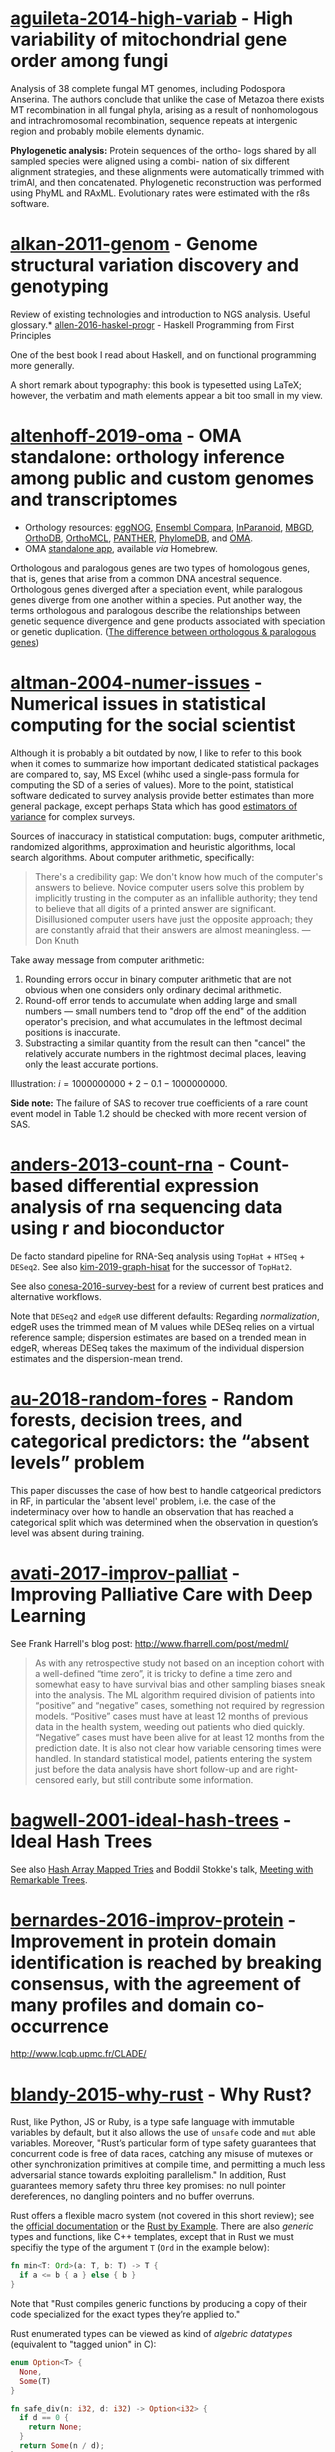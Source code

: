 * [[/Users/chl/Documents/Papers/aguileta-2014-high-variab.pdf][aguileta-2014-high-variab]] - High variability of mitochondrial gene order among fungi
 :PROPERTIES:
 :Custom_ID: aguileta-2014-high-variab
 :INTERLEAVE_PDF: /Users/chl/Documents/Papers/aguileta-2014-high-variab.pdf
 :END:
Analysis of 38 complete fungal MT genomes, including Podospora Anserina. The authors conclude that unlike the case of Metazoa there exists MT recombination in all fungal phyla, arising as a result of nonhomologous and intrachromosomal recombination, sequence repeats at intergenic region and probably mobile elements dynamic.

*Phylogenetic analysis:* Protein sequences of the ortho- logs shared by all sampled species were aligned using a combi- nation of six different alignment strategies, and these alignments were automatically trimmed with trimAl, and then concatenated. Phylogenetic reconstruction was performed using PhyML and RAxML. Evolutionary rates were estimated with the r8s software.
* [[/Users/chl/Documents/Papers/alkan-2011-genom.pdf][alkan-2011-genom]] - Genome structural variation discovery and genotyping
 :PROPERTIES:
 :Custom_ID: alkan-2011-genom
 :INTERLEAVE_PDF: /Users/chl/Documents/Papers/alkan-2011-genom.pdf
 :END:
Review of existing technologies and introduction to NGS analysis. Useful glossary.* [[/Users/chl/Documents/Papers/allen-2016-haskel-progr.pdf][allen-2016-haskel-progr]] - Haskell Programming from First Principles
 :PROPERTIES:
 :Custom_ID: allen-2016-haskel-progr
 :INTERLEAVE_PDF: /Users/chl/Documents/Papers/allen-2016-haskel-progr.pdf
 :END:
One of the best book I read about Haskell, and on functional programming more generally.

A short remark about typography: this book is typesetted using LaTeX; however, the verbatim and math elements appear a bit too small in my view.

* [[/Users/chl/Documents/Papers/altenhoff-2019-oma.pdf][altenhoff-2019-oma]] - OMA standalone: orthology inference among public and custom genomes and transcriptomes
 :PROPERTIES:
 :Custom_ID: altenhoff-2019-oma
 :INTERLEAVE_PDF: /Users/chl/Documents/Papers/altenhoff-2019-oma.pdf
 :END:
- Orthology resources: [[http://eggnogdb.embl.de][eggNOG]], [[http://www.ensembl.org/info/docs/api/compara/index.html][Ensembl Compara]], [[http://inparanoid.sbc.su.se][InParanoid]], [[https://omictools.com/mbgd-tool][MBGD]], [[https://www.orthodb.org][OrthoDB]], [[https://orthomcl.org/orthomcl/][OrthoMCL]], [[http://www.pantherdb.org/genes/][PANTHER]], [[http://phylomedb.org][PhylomeDB]], and [[https://omabrowser.org/oma/home/][OMA]].
- OMA [[https://omabrowser.org/standalone/][standalone app]], available /via/ Homebrew.

Orthologous and paralogous genes are two types of homologous genes, that is, genes that arise from a common DNA ancestral sequence. Orthologous genes diverged after a speciation event, while paralogous genes diverge from one another within a species. Put another way, the terms orthologous and paralogous describe the relationships between genetic sequence divergence and gene products associated with speciation or genetic duplication. ([[https://sciencing.com/difference-between-orthologous-paralogous-genes-18612.html][The difference between orthologous & paralogous genes]])

* [[/Users/chl/Documents/Papers/altman-2004-numer-issues.pdf][altman-2004-numer-issues]] - Numerical issues in statistical computing for the social scientist
 :PROPERTIES:
 :Custom_ID: altman-2004-numer-issues
 :INTERLEAVE_PDF: /Users/chl/Documents/Papers/altman-2004-numer-issues.pdf
 :END:
Although it is probably a bit outdated by now, I like to refer to this book when it comes to summarize how important dedicated statistical packages are compared to, say, MS Excel (whihc used a single-pass formula for computing the SD of a series of values). More to the point, statistical software dedicated to survey analysis provide better estimates than more general package, except perhaps Stata which has good [[https://www.stata.com/meeting/snasug08/kolenikov_snasug08.pdf][estimators of variance]] for complex surveys.

Sources of inaccuracy in statistical computation: bugs, computer arithmetic, randomized algorithms, approximation and heuristic algorithms, local search algorithms. About computer arithmetic, specifically:

#+BEGIN_QUOTE
There's a credibility gap: We don't know how much of the computer's answers to believe. Novice computer users solve this problem by implicitly trusting in the computer as an infallible authority; they tend to believe that all digits of a printed answer are significant. Disillusioned computer users have just the opposite approach; they are constantly afraid that their answers are almost meaningless. --- Don Knuth
#+END_QUOTE

Take away message from computer arithmetic:

1. Rounding errors occur in binary computer arithmetic that are not obvious when one considers only ordinary decimal arithmetic.
2. Round-off error tends to accumulate when adding large and small numbers --- small numbers tend to "drop off the end" of the addition operator's precision, and what accumulates in the leftmost decimal positions is inaccurate.
3. Substracting a similar quantity from the result can then "cancel" the relatively accurate numbers in the rightmost decimal places, leaving only the least accurate portions.

Illustration: $i = 1000000000 + 2 - 0.1 - 1000000000$.

*Side note:* The failure of SAS to recover true coefficients of a rare count event model in Table 1.2 should be checked with more recent version of SAS.
* [[/Users/chl/Documents/Papers/anders-2013-count-rna.pdf][anders-2013-count-rna]] - Count-based differential expression analysis of rna sequencing data using r and bioconductor
 :PROPERTIES:
 :Custom_ID: anders-2013-count-rna
 :INTERLEAVE_PDF: /Users/chl/Documents/Papers/anders-2013-count-rna.pdf
 :END:
De facto standard pipeline for RNA-Seq analysis using =TopHat= + =HTSeq= + =DESeq2=. See also [[file:~/Documents/Papers/kim-2019-graph-hisat.pdf][kim-2019-graph-hisat]] for the successor of =TopHat2=.

See also [[file:~/Documents/Papers/conesa-2016-survey-best.pdf][conesa-2016-survey-best]] for a review of current best pratices and alternative workflows.

Note that =DESeq2= and =edgeR= use different defaults: Regarding /normalization/, edgeR uses the trimmed mean of M values while DESeq relies on a virtual reference sample; dispersion estimates are based on a trended mean in edgeR, whereas DESeq takes the maximum of the individual dispersion estimates and the dispersion-mean trend.

* [[/Users/chl/Documents/Papers/au-2018-random-fores.pdf][au-2018-random-fores]] - Random forests, decision trees, and categorical predictors: the “absent levels” problem
 :PROPERTIES:
 :Custom_ID: au-2018-random-fores
 :INTERLEAVE_PDF: /Users/chl/Documents/Papers/au-2018-random-fores.pdf
 :END:
This paper discusses the case of how best to handle catgeorical predictors in RF, in particular the 'absent level' problem, i.e. the case of the indeterminacy over how to handle an observation that has reached a categorical split which was determined when the observation in question’s level was absent during training.

* [[/Users/chl/Documents/Papers/avati-2017-improv-palliat.pdf][avati-2017-improv-palliat]] - Improving Palliative Care with Deep Learning
 :PROPERTIES:
 :Custom_ID: avati-2017-improv-palliat
 :INTERLEAVE_PDF: /Users/chl/Documents/Papers/avati-2017-improv-palliat.pdf
 :END:
See Frank Harrell's blog post: http://www.fharrell.com/post/medml/

#+BEGIN_QUOTE
As with any retrospective study not based on an inception cohort with a well-defined “time zero”, it is tricky to define a time zero and somewhat easy to have survival bias and other sampling biases sneak into the analysis. The ML algorithm required division of patients into “positive” and “negative” cases, something not required by regression models. “Positive” cases must have at least 12 months of previous data in the health system, weeding out patients who died quickly. “Negative” cases must have been alive for at least 12 months from the prediction date. It is also not clear how variable censoring times were handled. In standard statistical model, patients entering the system just before the data analysis have short follow-up and are right-censored early, but still contribute some information.
#+END_QUOTE

* [[/Users/chl/Documents/Papers/bagwell-2001-ideal-hash-trees.pdf][bagwell-2001-ideal-hash-trees]] - Ideal Hash Trees
 :PROPERTIES:
 :Custom_ID: bagwell-2001-ideal-hash-trees
 :INTERLEAVE_PDF: /Users/chl/Documents/Papers/bagwell-2001-ideal-hash-trees.pdf
 :END:
See also [[https://worace.works/2016/05/24/hash-array-mapped-tries/][Hash Array Mapped Tries]] and Boddil Stokke's talk, [[http://github.bodil.lol/bagwell/][Meeting with Remarkable Trees]].
* [[/Users/chl/Documents/Papers/bernardes-2016-improv-protein.pdf][bernardes-2016-improv-protein]] - Improvement in protein domain identification is reached by breaking consensus, with the agreement of many profiles and domain co-occurrence
 :PROPERTIES:
 :Custom_ID: bernardes-2016-improv-protein
 :INTERLEAVE_PDF: /Users/chl/Documents/Papers/bernardes-2016-improv-protein.pdf
 :END:
http://www.lcqb.upmc.fr/CLADE/

* [[/Users/chl/Documents/Papers/blandy-2015-why-rust.pdf][blandy-2015-why-rust]] - Why Rust?
 :PROPERTIES:
 :Custom_ID: blandy-2015-why-rust
 :INTERLEAVE_PDF: /Users/chl/Documents/Papers/blandy-2015-why-rust.pdf
 :END:
Rust, like Python, JS or Ruby, is a type safe language with immutable variables by default, but it also allows the use of ~unsafe~ code and ~mut~ able variables. Moreover, "Rust’s particular form of type safety guarantees that concurrent code is free of data races, catching any misuse of mutexes or other synchronization primitives at compile time, and permitting a much less adversarial stance towards exploiting parallelism." In addition, Rust guarantees memory safety thru three key promises: no null pointer dereferences, no dangling pointers and no buffer overruns.

Rust offers a flexible macro system (not covered in this short review); see the [[https://doc.rust-lang.org/1.7.0/book/macros.html][official documentation]] or the [[https://rustbyexample.com/macros.html][Rust by Example]]. There are also /generic/ types and functions, like C++ templates, except that in Rust we must specifiy the type of the argument ~T~ (~Ord~ in the example below):

#+BEGIN_SRC rust
fn min<T: Ord>(a: T, b: T) -> T {
  if a <= b { a } else { b }
}
#+END_SRC

Note that "Rust compiles generic functions by producing a copy of their code specialized for the exact types they’re applied to."

Rust enumerated types can be viewed as kind of /algebric datatypes/ (equivalent to "tagged union" in C):

#+BEGIN_SRC  rust
enum Option<T> {
  None,
  Some(T)
}

fn safe_div(n: i32, d: i32) -> Option<i32> {
  if d == 0 {
    return None;
  }
  return Some(n / d);
}

// We need to check either variant of the enumerated type
match safe_div(num, denom) {
        None => println!("No quotient."),
        Some(v) => println!("quotient is {}", v)
}
#+END_SRC

See other examples of use regarding memory safety.

Iterators and traits, the later being a "collection of functionality that a type can implement"), pp. 11-17.

#+BEGIN_SRC rust
// https://stackoverflow.com/a/45283083
// Iterators are lazy and process each element only once.
fn main() {
  let v1 = (0u32..9).filter(|x| x % 2 == 0).map(|x| x.pow(2)).collect::<Vec<_>>();
  let v2 = (1..10).filter(|x| x % 2 == 0).collect::<Vec<u32>>();

  println!("{:?}", v1);
  println!("{:?}", v2);
}
#+END_SRC

Some additional pointers:
- Rust book: [[https://doc.rust-lang.org/book/][The Rust Programming Language]]
- Evan Miller's review: [[https://www.evanmiller.org/a-taste-of-rust.html][A Taste of Rust]]
- Jeroen Ooms (@opencpu): [[https://github.com/jeroen/hellorust][Hello Rust]] (Minimal Example of Calling Rust from R using Cargo)

**** TODO Read the remaining book.

* [[/Users/chl/Documents/Papers/boneh-2002-twent-years.pdf][boneh-2002-twent-years]] - Twenty years of attacks on the rsa cryptosystem
 :PROPERTIES:
 :Custom_ID: boneh-2002-twent-years
 :INTERLEAVE_PDF: /Users/chl/Documents/Papers/boneh-2002-twent-years.pdf
 :END:
There are many Coppersmith-based attacks, but this mostly resolves around the case where public exponent /e/ is small or when partial knowledge of the secret key is available:

- *Small decryption exponent /e/:* so far the best known attack recovers /e/ if it is less than N^.292. This uses a bivariate version of Coppersmith that lacks a rigorous proof of correctness, but seems to work well in practice. Important open questions are whether /e/ < N^1/2−ε is attackable (the conjecture is that it should be), and whether there are rigorously provable variants of Coppersmith for bivariate or multivariate polynomials.
- *Partial secret key exposure:* when certain bits of /e/ or the factors /p/, /q/ of /N/ are exposed, it is often possible to recover them completely.
* [[/Users/chl/Documents/Papers/boswell-2003-mathem-approac.pdf][boswell-2003-mathem-approac]] - A mathematical approach to studying fungal mycelia
 :PROPERTIES:
 :Custom_ID: boswell-2003-mathem-approac
 :INTERLEAVE_PDF: /Users/chl/Documents/Papers/boswell-2003-mathem-approac.pdf
 :END:
The model connects physiology at the hyphal level (e.g. tip growth and branching) to growth and function at the mycelial level.

- change in active hyphae in a given area -> new hyphae (laid down by moving tips) + reactivation of inactive hyphae – inactivation of active hyphae
- change in inactive hyphae in a given area -> inactivation of active hyphae – reactivation of inactive hyphae – degradation of inactive hyphae
- change in hyphal tips in a given area -> tip movement out of / into area + branching from active hyphae – anastomosis of tips into hyphae
- change in internal substrate in a given area -> translocation (active and passive mechanisms) + uptake into the fungus from external sources – maintenance costs of hyphae – growth costs of hyphal tips – active translocation costs
- change in external substrate in a given area -> diffusion of external substrate out of / into area – uptake by fungus

See Fig 1 for an example of the expected power law for radial growth.* [[/Users/chl/Documents/Papers/boswell-2012-model.pdf][boswell-2012-model]] - Modelling hyphal networks
 :PROPERTIES:
 :Custom_ID: boswell-2012-model
 :INTERLEAVE_PDF: /Users/chl/Documents/Papers/boswell-2012-model.pdf
 :END:
Review of lattice-based and lattice-free network models.

- lattice-based models: essentially like cellular automata, discrete in time and space. The main limitation is that its topology is constrained by the grid or lattice.
- lattice-free models: mixture of deterministic and stochastic elements.; neighbour-sensing mathematical model.

*Note:* Hopkins and Boswell (2012) used a circular random walk to model tip orientation and related this to the corresponding FokkerePlanck partial differential equation.

Many papers by [[http://staff.southwales.ac.uk/users/545-gpboswel][Boswell]] on this topic.
* [[/Users/chl/Documents/Papers/bradley-2018-what-categ-theor.pdf][bradley-2018-what-categ-theor]] - What is category theory
 :PROPERTIES:
 :Custom_ID: bradley-2018-what-categ-theor
 :INTERLEAVE_PDF: /Users/chl/Documents/Papers/bradley-2018-what-categ-theor.pdf
 :END:
- Main blog: https://www.math3ma.com
- Level: graduate student

Category Theory used to reshape and reformulate problems within pure mathematics, including topology, homotopy theory and algebraic geometry, and it has various applications in /chemistry/, neuroscience, systems biology, /natural language processing/, causality, network theory, dynamical systems, and database theory.

Two central themes:

- functorial semantics: C → D ≈ interpretation of C within D; syntax (grammar in NLP) refers to rules for putting things together and semantics (meaning) refers to the meaning of those things.
- compositionality

* [[/Users/chl/Documents/Papers/bray-2016-near.pdf][bray-2016-near]] - Near-optimal probabilistic rna-seq quantification
 :PROPERTIES:
 :Custom_ID: bray-2016-near
 :INTERLEAVE_PDF: /Users/chl/Documents/Papers/bray-2016-near.pdf
 :END:
Easy to setup (=brew install kallisto=) and time+memory-efficient on fungi data.

Works on Galaxy server too. Beware that it returns different counts (TPM) than BEDtools [[https://bedtools.readthedocs.io/en/latest/content/tools/multicov.html][multicov]].
See why: [[https://www.rna-seqblog.com/rpkm-fpkm-and-tpm-clearly-explained/][RPKM, FPKM and TPM, clearly explained]] and [[http://www.cureffi.org/2013/09/12/counts-vs-fpkms-in-rna-seq/][Counts vs. FPKMs in RNA-seq]]. See also this [[http://seqanswers.com/forums/showthread.php?t=24903][thread on SEQanswers]].

* [[/Users/chl/Documents/Papers/bueno-2013-matur-optim.pdf][bueno-2013-matur-optim]] - Mature Optimization Handbook
 :PROPERTIES:
 :Custom_ID: bueno-2013-matur-optim
 :INTERLEAVE_PDF: /Users/chl/Documents/Papers/bueno-2013-matur-optim.pdf
 :END:
[[file:~/Sites/aliquote/content/post/mature-optimization-handbook.md][review]] published on aliquote.org.

* [[/Users/chl/Documents/Papers/buffalo-2015-bioin-data-skill.pdf][buffalo-2015-bioin-data-skill]] - Bioinformatics data skills: reproducible and robust research with open source tools
 :PROPERTIES:
 :Custom_ID: buffalo-2015-bioin-data-skill
 :INTERLEAVE_PDF: /Users/chl/Documents/Papers/buffalo-2015-bioin-data-skill.pdf
 :END:
- [[https://trace.ncbi.nlm.nih.gov/Traces/sra/sra.cgi?][Sequence Read Archive]]
- forensic bioinformatics ([[https://projecteuclid.org/euclid.aoas/1267453942][Baggerly and Coombes 2009]])

* [[/Users/chl/Documents/Papers/capella-gutierrez-2014.pdf][capella-gutierrez-2014]] - A phylogenomics approach for selecting robust sets of phylogenetic markers
 :PROPERTIES:
 :Custom_ID: capella-gutierrez-2014
 :INTERLEAVE_PDF: /Users/chl/Documents/Papers/capella-gutierrez-2014.pdf
 :END:
Set of 4 genes in the case of ascomycetous fungal species (/Basidiomycota/):

| YHR186C | 1557 | Target of rapamycin complex 1 subunit KOG1     |
| YMR012W | 1277 | Clustered mitochondria protein 1               |
| YJL029C |  822 | Vacuolar protein sorting-associated protein 53 |
| YAR007C |  621 | Replication factor A protein 1                 |

Phylogenetic tree analysis using PhyML, with Robinson and Foulds distance to compare trees. Interesting approach to use train/test dataset and resampling strategy.
* [[/Users/chl/Documents/Papers/casillas-2017-molec-popul-genet.pdf][casillas-2017-molec-popul-genet]] - Molecular Population Genetics
 :PROPERTIES:
 :Custom_ID: casillas-2017-molec-popul-genet
 :INTERLEAVE_PDF: /Users/chl/Documents/Papers/casillas-2017-molec-popul-genet.pdf
 :END:
Driving forces for /evolution/:
- natural selection: (ignoring effects of genetic drift) classical (homozygous loci for the wild-type allele) vs. balance (polymorphic loci) hypothesis, which requires to be able to estimate genetic diversity in populations. This has successively be done using allozyme polymorphisms (inconclusive results due to limitations of protein electrophoresis), nucleotide sequence data (using restriction enzymes, before PCR and automated Sanger sequencing), and genome variation.
- genetic drift,
- mutation,
- recombination,
- gene flux.

* [[/Users/chl/Documents/Papers/castresana-2000-selec-conser.pdf][castresana-2000-selec-conser]] - Selection of conserved blocks from multiple alignments for their use in phylogenetic analysis
 :PROPERTIES:
 :Custom_ID: castresana-2000-selec-conser
 :INTERLEAVE_PDF: /Users/chl/Documents/Papers/castresana-2000-selec-conser.pdf
 :END:
Instead of removing divergent regions in an arbitrary way, or use alternative approach that consist in assigning gap weights highly variable regions, the author proposes an algorithm (=GBlocks=) that accounts for: the degree of conservation of every position, stretches of contiguous nonconserved positions, minimum length support, removing all positions with gaps and nonconserved positions adjacent to them., as well as small block remaining after gap cleaning are also removed. The paper is quite old by now, and probably outdated.

* [[/Users/chl/Documents/Papers/chen-2003-statis-comput-datab.pdf][chen-2003-statis-comput-datab]] - Statistical computing and databases: distributed computing near the data
 :PROPERTIES:
 :Custom_ID: chen-2003-statis-comput-datab
 :INTERLEAVE_PDF: /Users/chl/Documents/Papers/chen-2003-statis-comput-datab.pdf
 :END:
Old stuff but interesting ideas (part of them are now materialized in the dplyr/dbi packages) like performing the data-intensive but algorithmically less sophisticated operations in the database and send back the results to the statistical package which is responsible for the algorithmic flow. The software design includes a CORBA architecture coupled to [[https://www.csm.ornl.gov/pvm/][PVM]] for managing parallel computations.

* [[/Users/chl/Documents/Papers/chicco-2017-ten-quick.pdf][chicco-2017-ten-quick]] - Ten quick tips for machine learning in computational biology
 :PROPERTIES:
 :Custom_ID: chicco-2017-ten-quick
 :INTERLEAVE_PDF: /Users/chl/Documents/Papers/chicco-2017-ten-quick.pdf
 :END:
1. Check and arrange your input dataset properly
2. Split your input dataset into three independent subsets (training set, validation set, test set), and use the test set only once you complete training and optimization phases
3. Frame your biological problem into the right algorithm category
4. Which algorithm should you choose to start? The simplest one!
5. Take care of the imbalanced data problem
6. Optimize each hyper-parameter
7. Minimize overfitting
8. Evaluate your algorithm performance with the Matthews correlation coefficient (MCC) or the Precision-Recall curve
9. Program your software with open source code and platforms
10. Ask for feedback and help to computer science experts, or to collaborative Q&A online communities
* [[/Users/chl/Documents/Papers/chin-2019-human-genom.pdf][chin-2019-human-genom]] - Human genome assembly in 100 minutes
 :PROPERTIES:
 :Custom_ID: chin-2019-human-genom
 :INTERLEAVE_PDF: /Users/chl/Documents/Papers/chin-2019-human-genom.pdf
 :END:
Long-read assembly, using an overlap-layout-consensus (OLC) paradigm, requires all-to-all read comparisons, which quadratically scales in computational complexity with the number of reads. [[https://github.com/cschin/peregrine][Peregrine]] can assemble 30x human PacBio CCS read datasets in less than 30 CPU hours and around 100 wall-clock minutes to a high contiguity assembly (N50 > 20Mb).
* [[/Users/chl/Documents/Papers/choi-2017-tree-life.pdf][choi-2017-tree-life]] - A genome tree of life for the fungi kingdom
 :PROPERTIES:
 :Custom_ID: choi-2017-tree-life
 :INTERLEAVE_PDF: /Users/chl/Documents/Papers/choi-2017-tree-life.pdf
 :END:
Gene tree (small number of highly conserved and orthologous genes) vs. genome tree (whole-genome DNA sequence, transcriptome RNA sequence, proteome amino acid sequence, exome DNA sequences, or other genomic features)

The authors rely on the whole-proteome sequences on the Feature Frequency Profile ([[https://github.com/jaejinchoi/FFP][FFP]]), which does not require multiple sequence alignment.

* [[/Users/chl/Documents/Papers/conery-2016-impos-handb.pdf][conery-2016-impos-handb]] - The Imposter's Handbook
 :PROPERTIES:
 :Custom_ID: conery-2016-impos-handb
 :INTERLEAVE_PDF: /Users/chl/Documents/Papers/conery-2016-impos-handb.pdf
 :END:
- [[file:~/Sites/aliquote/content/post/imposter-handbook.md][review]] published on aliquote.org
- [[https://github.com/imposters-handbook/sample-code][Source code on Github]] (JS, C#, Bash, SQL)

* [[/Users/chl/Documents/Papers/cormen-2013-algor-unloc.pdf][cormen-2013-algor-unloc]] - Algorithms Unlocked
 :PROPERTIES:
 :Custom_ID: cormen-2013-algor-unloc
 :INTERLEAVE_PDF: /Users/chl/Documents/Papers/cormen-2013-algor-unloc.pdf
 :END:
#+BEGIN_QUOTE
We want two things from a computer algorithm: given an input to a problem, it should always produce a correct solution to the problem, and it should use com- putational resources efficiently while doing so.
#+END_QUOTE

- exact vs. approximate solution (e.g., RSA and large prime numbers)
- focusing on the order of growth of the running time as a function of the input size
- algorithms described in plain English, and not in pseudo-code like in CLRS

* [[/Users/chl/Documents/Papers/danjou-2018-serious-python.pdf][danjou-2018-serious-python]] - Serious Python
 :PROPERTIES:
 :Custom_ID: danjou-2018-serious-python
 :INTERLEAVE_PDF: /Users/chl/Documents/Papers/danjou-2018-serious-python.pdf
 :END:
Nice book to understand the underside of Python, especially regarding package import and path management. Note that this will not teach you Python programming, but it will certainly be helpful to better understand Python, think about design patterns, and how to develop your own projects. Each chapter provides a discussion of important topics in project development, and a brief interview by core developers is provided at the end. Note that some chapters are very specific of some aspects of Python programming, or PL more generally. For instance, chapter 4 deals with timestamp and the importance of timezone.

I learned a few things about packaging, and in particular the number of modules that were developed before =pip=, namely (in chronological order): =distutils=, =setuptools=, =distribute=, =distutils2=, =packaging=, and =distlib=. The latter may eventually replace =setuptools=.

* [[/Users/chl/Documents/Papers/davidson-2011-mathem-model.pdf][davidson-2011-mathem-model]] - Mathematical Modelling Of Fungal Growth And Function
 :PROPERTIES:
 :Custom_ID: davidson-2011-mathem-model
 :INTERLEAVE_PDF: /Users/chl/Documents/Papers/davidson-2011-mathem-model.pdf
 :END:

Summary of keynotes given at the SIG meeting on /Mathematical modelling of fungal growth and function/.

Graeme Boswell: discrete-continuous hybrid approach to modelling a fungal mycelium developing in a planar environment. Relies on [[https://en.wikipedia.org/wiki/Michaelis–Menten_kinetics][Michael-Menten dynamics]]. See also [[papers:boswell-2003-mathem-approac.pdf][boswell-2003-mathem-approac]] and [[papers:boswell-2007-devel-fungal.pdf][boswell-2007-devel-fungal]].
* [[/Users/chl/Documents/Papers/dobin-2013-star.pdf][dobin-2013-star]] - Star: ultrafast universal rna-seq aligner
 :PROPERTIES:
 :Custom_ID: dobin-2013-star
 :INTERLEAVE_PDF: /Users/chl/Documents/Papers/dobin-2013-star.pdf
 :END:
STAR = Spliced Transcripts Alignment to a Reference

Designed to align the non-contiguous sequences directly to the reference genome, instead of short reads to a database of splice junctions or align split-read portions contiguously to a reference genome, or a combination thereof.

/Algorithm/: (1) MMP seed search and (2) clustering and stitching of all the seeds that were aligned to the genome (allowing for only one insertion or deletion) using local scoring scheme.

* [[/Users/chl/Documents/Papers/dorie-2018-autom.pdf][dorie-2018-autom]] - Automated versus do-it-yourself methods for causal inference: Lessons learned from a data analysis competition
 :PROPERTIES:
 :Custom_ID: dorie-2018-autom
 :INTERLEAVE_PDF: /Users/chl/Documents/Papers/dorie-2018-autom.pdf
 :END:
Focus on semi-parametric and nonparametric causal inference methodology, with a particular emphasis on the comparison between 30 different approaches through the "[[https://docs.google.com/document/d/1p5xdeJVY5GdBC2ar_3wVjaboph0PemXulnMD5OojOCI/edit][causal inference data analysis competition]]", hosted during the [[http://jenniferhill7.wixsite.com/acic-2016][2016 Atlantic Causal Inference Conference Competition]].

Some caveats when assessing causal inference methods: (1) few methods compared and unfair comparisons, (2) testing grounds not calibrated to "real life", and (3) file drawer effect. The later ressembles what is commonly impacting meta-analytical studies. It reminds me of a critic of machine elarning algorithms that are always developed and calibrated on exiting data sets, like those available on UCI, with reference to existing benchmarks---hence inducing a confirmation bias---and that would probably perform poorly on real life data (I didn't find the reference). See also this online article, [[https://www.mckinsey.com/business-functions/risk/our-insights/controlling-machine-learning-algorithms-and-their-biases][Controlling machine-learning algorithms and their biases]], by Tobias Baer and Vishnu Kamalnath, regarding human biases.

See also: [[/Users/chl/Documents/Papers/middleton-2016-bias-amplif.pdf][middleton-2016-bias-amplif]].

*Sidenote*: Omitted variable bias

Suppose the true model is $Y = \alpha_0 + \alpha_1 X + \alpha_2 Z + u$, and we estimate $Y = \beta_0 + \beta_1X + u$. Then the omitted variable can be considered as a function of $X$ in a conditional regression $Z = \gamma_0 + \gamma_1 X + w$. So we have estimated

$$
\begin{align*}
Y & = \beta_0 + \beta_1 X + \beta_2 (\gamma_0 + \gamma_1 X + w) + u \\
  & = (\beta_0 + \beta_2\gamma_0) + (\beta_1 + \gamma_1\beta_2)X + (\beta_2w + u)
\end{align*}
$$

Unless $\beta_2 = 0$, $\mathbb E(\hat\beta_1) = \beta_1 + \beta_2\left(\frac{\sum xz}{\sum x^2}\right) \neq 0$, which means that the coefficient of $X$ picks up the part of the influence of $Z$ that was correlated with $X$.

* [[/Users/chl/Documents/Papers/eddelbuettel-2019-paral-comput.pdf][eddelbuettel-2019-paral-comput]] - Parallel computing with r: a brief review
 :PROPERTIES:
 :Custom_ID: eddelbuettel-2019-paral-comput
 :INTERLEAVE_PDF: /Users/chl/Documents/Papers/eddelbuettel-2019-paral-comput.pdf
 :END:
Standard HPC stilla round, but it is nowadays overshadowed by cloud computing; Haddop, Spark; deep learning. Bengtsson's =future= package offers a nice abstraction to local and remote parallelism options. A key aspect of concurrency is the /task-switching cost/. Single instruction multiple data (SIMD) and the AVX-512 instruction sets are another example of CPU- and compiler-centric parallel instructions. OpenMP remains a key technology for parallel execution of compiled code.
Note that parallel execution requires stream-aware RNGs (p.7).

* [[/Users/chl/Documents/Papers/efron-1986-boots-method.pdf][efron-1986-boots-method]] - Bootstrap Methods for Standard Errors, Confidence Intervals, and Other Measures of Statistical Accuracy
 :PROPERTIES:
 :Custom_ID: efron-1986-boots-method
 :INTERLEAVE_PDF: /Users/chl/Documents/Papers/efron-1986-boots-method.pdf
 :END:
From the Stata Manual [R] on "bootstrap": [[~/Documents/papers/efron-1986-boots-method.pdf][efron-1986-boots-method]] describe an alternative to Satterthwaite’s approximation that estimates the ASL by bootstrapping the statistic from the test of equal means. Their idea is to recenter the two samples to the combined sample mean so that the data now conform to the null hypothesis but that the variances within the samples remain unchanged.

#+NAME: auto
#+BEGIN_SRC Stata
summarize mpg, meanonly
scalar omean = r(mean)
summarize mpg if foreign==0, meanonly
replace mpg = mpg - r(mean) + scalar(omean) if foreign==0
summarize mpg if foreign==1, meanonly
replace mpg = mpg - r(mean) + scalar(omean) if foreign==1
by foreign, sort: summarize mpg
keep mpg foreign
set seed 1
bootstrap t=r(t), rep(1000) strata(foreign) saving(bsauto2) nodots: ttest mpg, by(foreign) unequal
#+END_SRC

See also [[~/Documents/papers/hesterberg-2014-what-teach.pdf][hesterberg-2014-what-teach]] and Patrick Burns note on [[http://www.burns-stat.com/documents/tutorials/the-statistical-bootstrap-and-other-resampling-methods-2/][resampling]]. See also [[~/Documents/Papers/poi-2004-from-help-desk.pdf][poi-2004-from-help-desk]] and the corresponding entry for R code.

* [[/Users/chl/Documents/Papers/efron-1996-boots-confid.pdf][efron-1996-boots-confid]] - Bootstrap Confidence Levels For Phylogenetic Trees
 :PROPERTIES:
 :Custom_ID: efron-1996-boots-confid
 :INTERLEAVE_PDF: /Users/chl/Documents/Papers/efron-1996-boots-confid.pdf
 :END:
One of the many applied papers on the bootstrap by Efron, based on the original work of Felsenstein (see also [[file:~/Documents/Papers/felsenstein-2004-infer-phylog.pdf][felsenstein-2004-infer-phylog]]). The aim of bootstrap resampling in phylogenetic reconstruction is to assess the confidence for each clad, based on the proportion of bootstrap trees showing that same clade. In this context, the notion of agreement refers to the topology of the trees and not to the length of its arms. The rationale underlying the bootstrap confidence values depends on a simple multinomial probability model, although a bivariate normal model could also be used (parametric bootstrap).

* [[/Users/chl/Documents/Papers/emms-2015-orthof.pdf][emms-2015-orthof]] - Orthofinder: solving fundamental biases in whole genome comparisons dramatically improves orthogroup inference accuracy
 :PROPERTIES:
 :Custom_ID: emms-2015-orthof
 :INTERLEAVE_PDF: /Users/chl/Documents/Papers/emms-2015-orthof.pdf
 :END:
Two strategies: (1) inferring pairwise relationships between genes in two species, and then extending orthology to multiple species by identifying sets of genes spanning these species in which each gene- pair is an orthologue, (2) identify complete orthogroups; an orthogroup is the set of genes that are descended from a single gene in the last common ancestor of all the species being considered.

Fundamental biases in whole genome comparisons = Gene length bias in BLAST E-values affects the accuracy of orthogroup detection (fixed using normalization, p.9); over- or under-clustering of sequences (aka, phylogenetic distance from sequence similarity scores).

* [[/Users/chl/Documents/Papers/emms-2018-orthof.pdf][emms-2018-orthof]] - Orthofinder2: fast and accurate phylogenomic orthology analysis from gene sequences
 :PROPERTIES:
 :Custom_ID: emms-2018-orthof
 :INTERLEAVE_PDF: /Users/chl/Documents/Papers/emms-2018-orthof.pdf
 :END:
OrthoFinder infers orthogroups, genes trees, gene duplication events, the rooted species tree and extensive comparative genomic statistics. It has been shown to perform better compared to methods that use approximate phylogenetic relationships between genes using "reciprocal best hits" from BLAST (e.g., InParanoid, OrthoMCL and OMA).

Orthofinder provides accurate and scalable ortholog inference using gene trees in 3 stages: (1) orthogroup inference, (2) inference of rooted species and gene trees, and (3) inference of orthologs and gene duplication events from these rooted gene trees. Under the hood, it uses a duplication-loss-coalescent (DLC) resolution algorithm to identify gene duplication events and map them to the species tree.

* [[/Users/chl/Documents/Papers/erickson-2018-algor.pdf][erickson-2018-algor]] - Algorithms
 :PROPERTIES:
 :Custom_ID: erickson-2018-algor
 :INTERLEAVE_PDF: /Users/chl/Documents/Papers/erickson-2018-algor.pdf
 :END:
See also:
- Margaret M. Fleck. [[http://mfleck.cs.illinois.edu/building-blocks/][Building Blocks for Theoretical Computer Science]]. Version 1.3 (January 2013)
- Eric Lehman, F. Thomson Leighton, and Albert R. Meyer. [[https://courses.csail.mit.edu/6.042/spring18/][Mathematics for Computer Science]]. June 2018 revision
- Pat Morin. [[http://opendatastructures.org/][Open Data Structures]]. Edition 0.1Gβ (January 2016)
- Don Sheehy. [[https://donsheehy.github.io/datastructures/][A Course in Data Structures and Object-Oriented Design]]. February 2019 or later revision

*Russian (Peasant) multiplication*
(See also [[http://www.cut-the-knot.org/Curriculum/Algebra/EgyptianMultiplication.shtml][Egyptian Multiplication]])

#+BEGIN_SRC python
def peasant(x, y):
    z = 0
    while y > 0:
        if y % 2 == 1:
            z += x
        x <<= 1
        y >>= 1
    return z
#+END_SRC

Also know as *Ethiopian multiplication*, see, e.g. [[https://rosettacode.org/wiki/Ethiopian_multiplication#Python:_With_tutor._More_Functional][Rosetta]]:

#+BEGIN_SRC python
halve  = lambda x: x // 2
double = lambda x: x * 2
even   = lambda x: not x % 2

def ethiopian(m, n):
    result = 0
    while m >= 1:
        if not even(m):
            result += n
        m = halve(m)
        n = double(n)
    return result
#+END_SRC

Quick translation in Scheme (FIXME):

#+BEGIN_EXAMPLE
(define-syntax (while stx)
  (syntax-case stx ()
      ((_ condition expression ...)
       #`(do ()
           ((not condition))
           expression
           ...))))

(define (peasant x y)
  (let ((z 0))
  (while (> y 0)
    (if (odd? y) (set! z (+ z x)))
    (bitwise-arithmetic-shift-left x 1)
    (bitwise-arithmetic-shift-right y 1))
  z))
#+END_EXAMPLE
* [[/Users/chl/Documents/Papers/farrell-2019-math-adven.pdf][farrell-2019-math-adven]] - Math Adventures With Python
 :PROPERTIES:
 :Custom_ID: farrell-2019-math-adven
 :INTERLEAVE_PDF: /Users/chl/Documents/Papers/farrell-2019-math-adven.pdf
 :END:
Keep this in mind for my son in case he happens to use Python at school.

* [[/Users/chl/Documents/Papers/ferry-2019-dna.pdf][ferry-2019-dna]] - The structure of dna
 :PROPERTIES:
 :Custom_ID: ferry-2019-dna
 :INTERLEAVE_PDF: /Users/chl/Documents/Papers/ferry-2019-dna.pdf
 :END:
Of historical importance only.

* [[/Users/chl/Documents/Papers/fourment-2018-dubious-ways.pdf][fourment-2018-dubious-ways]] - 19 dubious ways to compute the marginal likelihood of a phylogenetic tree topology
 :PROPERTIES:
 :Custom_ID: fourment-2018-dubious-ways
 :INTERLEAVE_PDF: /Users/chl/Documents/Papers/fourment-2018-dubious-ways.pdf
 :END:
The authors use the JC69 model to benchmark 19 methods for computing the marginla likelihood of a topology with respect to branch lengths. While the slowest, Generalized Stepping Stone (GSS) is the one that performs best. Gamma Laplus Importance Sampling (GLIS) is the best fast method, with performance wlose to GSS.

* [[/Users/chl/Documents/Papers/friedman-1995-littl-schem.pdf][friedman-1995-littl-schem]] - The Little Schemer
 :PROPERTIES:
 :Custom_ID: friedman-1995-littl-schem
 :INTERLEAVE_PDF: /Users/chl/Documents/Papers/friedman-1995-littl-schem.pdf
 :END:
 Beautiful book, very different from SICP in that it focus on basic building blocks (=car=, =cdr=, =cons=, =eq?=, etc.) and use a very pragmatic approach to understanding the structuration and interpretation of forms and s-expr. The penultimate goal of this book (4th ed., after the original /Little Lisper/) is to learn to think in a functional way. The ten commandments are worth keeping in mind for that very specific purpose:

1. When recurring on a list of atoms, =lat=, ask two questions about it: =(null? lat)= and =else=. When recurring on a number, =n=, ask two questions about it: =(zero? n)= and =else=. When recurring on a list of s-expr, =l=, ask three questions about it: =(null? l)=, =(atom? (car l))=, and =else=.
2. Use =cons= to build lists.
3. When building a list, describe the first typical element, and then =cons= it into the natural recursion.
4. Always change at least one argument while recurring. When recurring on a list of atoms, =lat=, use =(cdr lat)=. When recurring on a number, =n=, use =(sub1 n)=. And when recurring on a list of s-expr, =l=, use =(car l)= and =(cdr l)= if neither =(null? l)= nor =(atom? (car l))= are true. It must be changed to be closer to termination. The changing argument must be tested in the termination condition: when using =cdr=, test termination with =null?=, and when using =sub1=, test termination with =zero?=.
5. When building a value with =÷=, always use 0 for the value of the terminating line, for adding 0 does not change the value of an addition. When building a value with =x=, always use 1 for the value of the terminating line, for multiplying by 1 does not change the value of a multiplication. When building a value with =cons=, always consider =()= for the value of the terminating line.
6. Simplify only after the function is correct.
7. Recur on the subparts that are of the same nature:
   - on the sublists of a list;
   - on the subexpressions of an arithmetic expression.
8. Use help functions to abstract from representations.
9. Abstract common patterns with a new function.
10. Build functions to collect more than one value at a time.

* [[/Users/chl/Documents/Papers/gavryushkina-2013-recur-algor.pdf][gavryushkina-2013-recur-algor]] - Recursive algorithms for phylogenetic tree counting
 :PROPERTIES:
 :Custom_ID: gavryushkina-2013-recur-algor
 :INTERLEAVE_PDF: /Users/chl/Documents/Papers/gavryushkina-2013-recur-algor.pdf
 :END:
In a Bayesian context*, this article describes a quadratic algorithm for counting the number of possible fully ranked trees on n sampled individuals (/aka/ fully ranked tree with sampled ancestors).

(*) A general problem in evolutionary biology is how to reconstruct the phylogenetic tree from sequence data obtained from sampled individuals. Tackling this problem in a Bayesian framework may require counting the number of all possible histories on a sample of individuals.
* [[/Users/chl/Documents/Papers/ghuloum-2006-increm-approac.pdf][ghuloum-2006-increm-approac]] - An incremental approach to compiler construction
 :PROPERTIES:
 :Custom_ID: ghuloum-2006-increm-approac
 :INTERLEAVE_PDF: /Users/chl/Documents/Papers/ghuloum-2006-increm-approac.pdf
 :END:
Found by following Thorsten Ball's progress (on Twitter) on his approach to build a [[https://github.com/mrnugget/scheme_x86][Scheme compiler]] from scratch.

* [[/Users/chl/Documents/Papers/gosset-1908-probab-error-mean.pdf][gosset-1908-probab-error-mean]] - The Probable Error of a Mean
 :PROPERTIES:
 :Custom_ID: gosset-1908-probab-error-mean
 :INTERLEAVE_PDF: /Users/chl/Documents/Papers/gosset-1908-probab-error-mean.pdf
 :END:
R =datasets::sleepstudy=

Extra R code (Frank Harrell, [[/Users/chl/Documents/Papers/harrell-2017-biost-biomed-resear.pdf][harrell-2017-biost-biomed-resear]])

#+NAME: sleepstudy
#+BEGIN_SRC R
drug1 = c(.7, -1.6, -.2, -1.2, -.1, 3.4, 3.7, .8, 0, 2)
drug2 = c(1.9, .8, 1.1, .1, -.1, 4.4, 5.5, 1.6, 4.6, 3.4)
d = data.frame(Drug=c(rep('Drug 1', 10), rep('Drug 2', 10), rep('Difference', 10)),
               extra=c(drug1 , drug2 , drug2 - drug1))
w = data.frame(drug1, drug2, diff=drug2 - drug1)
ggplot(d, aes(x=Drug, y=extra)) +
geom_boxplot(col='lightyellow1', alpha=.3, width=.5) +
geom_dotplot(binaxis='y', stackdir='center', position='dodge') +
stat_summary(fun.y=mean, geom="point", col='red', shape=18, size=5) +
geom_segment(data=w, aes(x='Drug 1', xend='Drug 2', y=drug1, yend=drug2), col=gray(.8)) +
geom_segment(data=w, aes(x='Drug 1', xend='Difference', y=drug1, yend=drug2 - drug1), col=gray(.8)) +
xlab('') + ylab('Extra Hours of Sleep') + coord_flip()
#+END_SRC

* [[/Users/chl/Documents/Papers/gould-2001-statis-softw-certif.pdf][gould-2001-statis-softw-certif]] - Statistical Software Certification
 :PROPERTIES:
 :Custom_ID: gould-2001-statis-softw-certif
 :INTERLEAVE_PDF: /Users/chl/Documents/Papers/gould-2001-statis-softw-certif.pdf
 :END:
#+BEGIN_QUOTE
Stata is instead tested using an automated procedure that involves running 1,064 do-files containing 158,391 lines that cause Stata to execute 38,343,139 commands and produces just over 16 megabytes (473,859 lines) of output.
#+END_QUOTE

Mostly about the internal process of certification /per se/ rather than scientific computing, except maybe p. 40 ff when the author discuss the problem of false precision: Double precision floating point numbers are stored using 64 bits. Coprocessors, however, use 80 bits, providing extra guard bits to improve accuracy. On the coprocessor, calculations are made using 80 bits and are then handed back to the CPU rounded to 64 bits.

According to [[papers:altman-2004-numer-issues.pdf][altman-2004-numer-issues]], Stata is quite good. For instance, Stata v6 correctly returned the certified values for the π-digits problem.
* [[/Users/chl/Documents/Papers/greenland-2016-spars-data-bias.pdf][greenland-2016-spars-data-bias]] - Sparse data bias: a problem hiding in plain sight
 :PROPERTIES:
 :Custom_ID: greenland-2016-spars-data-bias
 :INTERLEAVE_PDF: /Users/chl/Documents/Papers/greenland-2016-spars-data-bias.pdf
 :END:
When the data lack adequate case numbers for some combination of risk factor and outcome levels, the resulting estimates of the regression coefficients can have bias away from the null, hence the term "sparse data bias" because it is not limited to small samples.

*Causes:*

- Few outcome events per variable (EPV),asmeasured by the number of failures per variable for Cox proportional hazards and Poisson regression, and the minimum of the numbers of cases and non-cases per variable for logistic regression (for conditional logistic regression, only the numbers within discordant matched sets should be counted)
- Variables with narrow distributions or with categories that are very uncommon
- Variables that together almost perfectly predict the outcome (eg, if a combination of discrete covariate levels is found only among the study participants with outcome)
- Variables that together almost perfectly predict the exposure (eg, if a combination of discrete covariate levels is found only among the study participants who are exposed).

*Solutions:*

- Stepwise variable selection procedures
- Exact statistical methods (eg, exact logistic regression)
- Exposure or treatment modelling (eg, propensity scoring, inverse-probability-of- treatment weighting)
- Penalisation

Penalization produces the most accurate estimates given the information in the penalty; data augmentation version is simple and feasible in all statistical software; can be used as a diagnostic tool for sparse data bias.* [[/Users/chl/Documents/Papers/gunawardena-2014-model.pdf][gunawardena-2014-model]] - Models in biology: 'accurate descriptions of our pathetic thinking'
 :PROPERTIES:
 :Custom_ID: gunawardena-2014-model
 :INTERLEAVE_PDF: /Users/chl/Documents/Papers/gunawardena-2014-model.pdf
 :END:
Emphasizes the role of forward modeling, especially with regard to causality.

#+BEGIN_QUOTE
Mathematical models come in a variety of flavors, depending on whether the state of a system is measured in discrete units (‘off’ and ‘on’), in continuous concentrations or as probability distributions and whether time and space are themselves treated discretely or continuously.
#+END_QUOTE

* [[/Users/chl/Documents/Papers/gustedt-2018-moder-c.pdf][gustedt-2018-moder-c]] - Modern C
 :PROPERTIES:
 :Custom_ID: gustedt-2018-moder-c
 :INTERLEAVE_PDF: /Users/chl/Documents/Papers/gustedt-2018-moder-c.pdf
 :END:
**** TODO read
* [[/Users/chl/Documents/Papers/hailperin-1999-concr-abstr.pdf][hailperin-1999-concr-abstr]] - Concrete abstractions: an introduction to computer science using scheme
 :PROPERTIES:
 :Custom_ID: hailperin-1999-concr-abstr
 :INTERLEAVE_PDF: /Users/chl/Documents/Papers/hailperin-1999-concr-abstr.pdf
 :END:
**** TODO Post a review on [[http://aliquote.org]].

* [[/Users/chl/Documents/Papers/hayamizu-2019-rankin.pdf][hayamizu-2019-rankin]] - Ranking top-k trees in tree-based phylogenetic networks
 :PROPERTIES:
 :Custom_ID: hayamizu-2019-rankin
 :INTERLEAVE_PDF: /Users/chl/Documents/Papers/hayamizu-2019-rankin.pdf
 :END:
Support tree and linear-time algorithms for counting, enumeration and optimization (Hayamizu's structure theorem, [[https://arxiv.org/abs/1811.05849][arXiv:1811.05849]]).

Top-k ranking problem: list top-k support trees of N = (V,A) in non-increasing order by their likelihood values. This is a generalization of the top-1 ranking problem, which asks for a ML support tree of N

See also: [[https://academic.oup.com/sysbio/article/61/2/228/1646300][Characterizing the Phylogenetic Tree-Search Problem]].

* [[/Users/chl/Documents/Papers/heaton-2012-analy-fungal-networ.pdf][heaton-2012-analy-fungal-networ]] - Analysis of fungal networks
 :PROPERTIES:
 :Custom_ID: heaton-2012-analy-fungal-networ
 :INTERLEAVE_PDF: /Users/chl/Documents/Papers/heaton-2012-analy-fungal-networ.pdf
 :END:
p.14 visualisation of network structure and network extraction

The network topology is defined by classifying junctions (branch points (degree 3), anastomoses and tips (degree 1)) as nodes and the chords between nodes as links. While the number of nodes and links increase over time, there's a selective loss of connections and thinning out of the fine mycellium. This shift can be quantified using the alpha coefficient, which gives the number of closed loops or cycles present as a fraction of the maximum possible for a planar network with the same number of nodes (Euler's polyhedral formula, V - E + F = 2).

The frequency distribution of node strength (i.e., summing the weight of all links connected to the node) shows more diversity than node degree alone, and follows an approximately log-normal distribution for /P. velutina/ networks.

* [[/Users/chl/Documents/Papers/hicks-2018-rna-seq.pdf][hicks-2018-rna-seq]] - On the widespread and critical impact of systematic bias and batch effects in single-cell rna-seq data
 :PROPERTIES:
 :Custom_ID: hicks-2018-rna-seq
 :INTERLEAVE_PDF: /Users/chl/Documents/Papers/hicks-2018-rna-seq.pdf
 :END:
#+BEGIN_QUOTE
We found that the proportion of genes reported as expressed explains a substantial part of observed variability and that this quantity varies systematically across experimental batches. Furthermore, we found that the implemented experimental designs confounded outcomes of interest with batch effects, a design that can bring into question some of the conclusions of these studies.
#+END_QUOTE

Proposed experimental design (to control batch effects): account for differences in the proportion of detected genes by explicitly including the batch factor as a covariate in a linear regression model, while making use of biological replicates so that multiple batches of cells could be randomized across sequencing runs, flow cells and lanes as in bulk-RNA-Seq.

* [[/Users/chl/Documents/Papers/higginbotham-2015-clojur-brave-true.pdf][higginbotham-2015-clojur-brave-true]] - Clojure for the Brave and True
 :PROPERTIES:
 :Custom_ID: higginbotham-2015-clojur-brave-true
 :INTERLEAVE_PDF: /Users/chl/Documents/Papers/higginbotham-2015-clojur-brave-true.pdf
 :END:
The book was published on [[http://leanpub.com/clojure-for-the-brave-and-true][Leanpub]] a while ago but it is not for sale anymore. I don't remember where I got a PDF version of the book, but there is also a website, [[https://www.braveclojure.com][Brave Clojure]], where the book can be read online for free.

The first chapters are all about setting up a working environment for writing Clojure code, and it happens to be Emacs + [[https://cider.readthedocs.org/][Cider]]. The Clojure version currently used in the book is 1.6 (alpha3), with Leiningen as the build tool for Clojure projects (+ Clojure 1.5.1 for =lein repl=).

Overall, the presentation is clear although it remains a bit rough (I mean like in draft mode) with lot of external links to learn more.

* [[/Users/chl/Documents/Papers/holme-2002-growin.pdf][holme-2002-growin]] - Growing scale-free networks with tunable clustering
 :PROPERTIES:
 :Custom_ID: holme-2002-growin
 :INTERLEAVE_PDF: /Users/chl/Documents/Papers/holme-2002-growin.pdf
 :END:
Social networks, computer networks or metabolic networks have a logarithmically growing average geodesic (shortest path) length and an approximately algebraically decaying distribution of vertex degree.

The degree of an arbitrary vertex increases as the square root of the time, which yields the power-law degree distribution $P(k)\sim k^{-3}$.

See =networkx.powerlaw_cluster_graph=.

* [[/Users/chl/Documents/Papers/horiike-2016-orthol-finder.pdf][horiike-2016-orthol-finder]] - Ortholog-finder: a tool for constructing an ortholog data set
 :PROPERTIES:
 :Custom_ID: horiike-2016-orthol-finder
 :INTERLEAVE_PDF: /Users/chl/Documents/Papers/horiike-2016-orthol-finder.pdf
 :END:
Identifying genuine orthologs among distantly related species is challenging, because genes obtained through horizontal gene transfer (HGT) and out-paralogs derived from gene duplication before speciation are often present among the predicted orthologs.

This software uses 5 stages to alleviate such concern: (1) HGT filtering: Genes derived from HGT could be detected and deleted from the initial sequence data set by examining their base compositions. (2) Out-paralog filtering: Out-paralogs are detected and deleted from the data set based on sequence similarity. (3) Classification of phylogenetic trees: Phylogenetic trees generated for ortholog candidates are classified as monophyletic or polyphyletic trees. (4) Tree splitting: Polyphyletic trees are bisected to obtain monophyletic trees and remove HGT genes and out-paralogs. (5) Threshold changing: Out-paralogs are further excluded from the data set based on the difference in the similarity scores of genuine orthologs and out-paralogs.

*Remark:* See [[~/Documents/Papers/lechner-2014-orthol-detec.pdf][lechner-2014-orthol-detec]] for an intermediate approach (tolerate recent in-paralogs as unavoidable contamination).

* [[/Users/chl/Documents/Papers/howe-2011-rna-seq-mev.pdf][howe-2011-rna-seq-mev]] - Rna-seq analysis in mev
 :PROPERTIES:
 :Custom_ID: howe-2011-rna-seq-mev
 :INTERLEAVE_PDF: /Users/chl/Documents/Papers/howe-2011-rna-seq-mev.pdf
 :END:
Latest standalone app dates back to 2011 and is Java 6 only. The Shell script included is useful for microarrays only.

* [[/Users/chl/Documents/Papers/huson-2006-applic-phylog.pdf][huson-2006-applic-phylog]] - Application of phylogenetic networks in evolutionary studies
 :PROPERTIES:
 :Custom_ID: huson-2006-applic-phylog
 :INTERLEAVE_PDF: /Users/chl/Documents/Papers/huson-2006-applic-phylog.pdf
 :END:
Phylogenetic networks should be employed when /reticulate events/ such as hybridization, horizontal gene transfer, recombination, or gene duplication and loss are believed to be involved.

Software: [[http://splitstree.org][SplitsTree4]].

 - phylogenetic network = any network in which taxa are represented by nodes and their evolutionary relationships by edges.
 - split network = combinatorial generalization of phylogenetic trees, designed to represent incompatibilities within and between data sets.
 - reticulate network = represents evolutionary histories in the presence of reticulate events (nodes with two parents). (See Fig. 1 for an overview )

A split network contains exactly the same information as a list of splits with a weight for each split.

**** TODO Reread later

* [[/Users/chl/Documents/Papers/huson-2011-survey-combin.pdf][huson-2011-survey-combin]] - A survey of combinatorial methods for phylogenetic networks
 :PROPERTIES:
 :Custom_ID: huson-2011-survey-combin
 :INTERLEAVE_PDF: /Users/chl/Documents/Papers/huson-2011-survey-combin.pdf
 :END:
Phylogenetic networks are useful when evolution involves reticulate events (hybridization, horizontal gene transfer, or recombination) or to represent conflicts in a data set that may be caused by mechanisms such as incomplete lineage sorting.

Split networks and quasi-median networks are two examples of unrooted phylogenetic networks.

Sneath P. 1975. [[https://academic.oup.com/sysbio/article/24/3/360/1659116][Cladistic representation of reticulate evolution]]. Syst Zool. 24(3):360–368.
* [[/Users/chl/Documents/Papers/ignatiadis-2016-data.pdf][ignatiadis-2016-data]] - Data-driven hypothesis weighting increases detection power in genome-scale multiple testing
 :PROPERTIES:
 :Custom_ID: ignatiadis-2016-data
 :INTERLEAVE_PDF: /Users/chl/Documents/Papers/ignatiadis-2016-data.pdf
 :END:
Independent hypothesis weighting ([[https://www.bioconductor.org/packages/release/bioc/html/IHW.html][IHW]]): a method that assigns weights using covariates (conditionally) independent of the P-values under the null hypothesis but informative of each test’s power or prior probability of the null hypothesis.

* [[/Users/chl/Documents/Papers/izquierdo-carrasco-2011-algor.pdf][izquierdo-carrasco-2011-algor]] - Algorithms, data structures, and numerics for likelihood-based phylogenetic inference of huge trees
 :PROPERTIES:
 :Custom_ID: izquierdo-carrasco-2011-algor
 :INTERLEAVE_PDF: /Users/chl/Documents/Papers/izquierdo-carrasco-2011-algor.pdf
 :END:
Design of a new search algorithm for large datasets: relies on a /backbone/ tree, to reduce the dimensionality of the search space; basically, the idea is to collapse taxa that are closely related to each other into a single virtual tip. The virtual tips are then interpreted as tips in the backbone tree on which we can conduct the tree search. Optimal tree size reduction factor: R > 0.25.

* [[/Users/chl/Documents/Papers/jones-2004-introd-bioin-algor.pdf][jones-2004-introd-bioin-algor]] - An introduction to bioinformatics algorithms
 :PROPERTIES:
 :Custom_ID: jones-2004-introd-bioin-algor
 :INTERLEAVE_PDF: /Users/chl/Documents/Papers/jones-2004-introd-bioin-algor.pdf
 :END:
The authors make use of simplified pseudo-code for all the algorithms discussed in this book -- on the basis that the target audience are biologists. I found it nice, as it is heavily inspired from Python syntax (significant indentation is fine for reading purpose, IMHO). The introductory chapter on computer science (CS) is pretty basic stuff that can be found in any introductory textbook (chapter 2): algorithmic complexity, recursive versus iterative approach, type of algorithms (brute force, branch-and-bound, greedy approach, dynamic programming, divide-and-conquer, machine learning, randomized algorithms), and NP-completeness. It is intended for biologists.

#+BEGIN_QUOTE
I have indeed been able to apply my skills in this new area, but only after coming to understand that solving biological problems requires far more than clever algorithms: it involves a creative partnership between biologists and mathematical scientists to arrive at an appropriate mathematical model, the acquisition and use of diverse sources of data, and statistical methods to show that the biological patterns and regularities that we discover could not be due to chance. --- Richard Karp
#+END_QUOTE

For CS folks, the third chapter provides a gentle primer to biology.

See also [[http://www.cs.hunter.cuny.edu/~saad/courses/bioinf/][Bioinformatics Algorithms]], by Saad Mneimneh, which offers solutions to selected exercises from each chapter.

* [[/Users/chl/Documents/Papers/jun-2009-ident-mammal.pdf][jun-2009-ident-mammal]] - Identification of mammalian orthologs using local synteny
 :PROPERTIES:
 :Custom_ID: jun-2009-ident-mammal
 :INTERLEAVE_PDF: /Users/chl/Documents/Papers/jun-2009-ident-mammal.pdf
 :END:
- differentiating between genes that have diverged through a speciation event (orthologs) and those derived through duplication events within a species (paralogs). Gene order may be viewed as a measure of conservation, or better gene family evolution.
- local [[https://en.wikipedia.org/wiki/Synteny][synteny]] (gene order) might be useful to resolve ambiguous sequence based matches between putative orthologs (and [[https://www.ncbi.nlm.nih.gov/pubmed/19553367][retrogenes]]).
- 93% agreement between coding sequence based orthology (Inparanoid) and local synteny based orthology, with cases of discordance resulting from evolutionary events including [[https://www.ncbi.nlm.nih.gov/pmc/articles/PMC2884099/][retrotransposition]] and genome rearrangements.
- intron conservation ratio = #(positional homologous introns)/#(intron positions in protein alignment), in strong agreement with the orthology assignments made by the two methods.

* [[/Users/chl/Documents/Papers/jurney-2014-agile-data-scien.pdf][jurney-2014-agile-data-scien]] - Agile Data Science
 :PROPERTIES:
 :Custom_ID: jurney-2014-agile-data-scien
 :INTERLEAVE_PDF: /Users/chl/Documents/Papers/jurney-2014-agile-data-scien.pdf
 :END:
Keywords: scalability, NoSQL (Hadoop and MongoDB), cloud computing, big data, data intuition
Interesting use of personal email data

"In Agile Big Data, a small team of generalists uses scalable, high-level tools and cloud computing to iteratively refine data into increasingly higher states of value. We embrace a software stack leveraging cloud computing, distributed systems, and platforms as a service. Then we use this stack to iteratively publish the intermediate results of even our most in-depth research to snowball value from simple records to predictions and actions that create value and let us capture some of it to turn data into dollars."

See also [[https://www.oreilly.com/ideas/a-manifesto-for-agile-data-science][A manifesto for Agile data science]].

*Sidenote:* There is an example of using the Enron SQL database (Chapter 2, § "SQL").

* [[/Users/chl/Documents/Papers/kazil-2016-data-wrang-python.pdf][kazil-2016-data-wrang-python]] - Data Wrangling with Python
 :PROPERTIES:
 :Custom_ID: kazil-2016-data-wrang-python
 :INTERLEAVE_PDF: /Users/chl/Documents/Papers/kazil-2016-data-wrang-python.pdf
 :END:
Relatively self-paced introduction to Python data structures and programming. In order to motivate the reader, the authors said that he/she would understand the following three lines by the end of chapter 2, and I believe this should be true even for people who know close to nothing to programming.

#+BEGIN_SRC python
import sys
import pprint
pprint.pprint(sys.path)
#+END_SRC

#+BEGIN_QUOTE
You just learned how to program. Programming is not about memorizing everything; rather, it is about troubleshooting when things go awry.
#+END_QUOTE

* [[/Users/chl/Documents/Papers/khomtchouk-2018-how-lisp.pdf][khomtchouk-2018-how-lisp]] - How the strengths of lisp-family languages facilitate building complex and flexible bioinformatics applications
 :PROPERTIES:
 :Custom_ID: khomtchouk-2018-how-lisp
 :INTERLEAVE_PDF: /Users/chl/Documents/Papers/khomtchouk-2018-how-lisp.pdf
 :END:
See also the [[http://biolisp.org][biolisp]] project and, e.g., [[/Users/chl/Documents/Papers/herzeel-2015-elprep.pdf][herzeel-2015-elprep]].

* [[/Users/chl/Documents/Papers/kim-2019-graph-hisat.pdf][kim-2019-graph-hisat]] - Graph-based genome alignment and genotyping with hisat2 and hisat-genotype
 :PROPERTIES:
 :Custom_ID: kim-2019-graph-hisat
 :INTERLEAVE_PDF: /Users/chl/Documents/Papers/kim-2019-graph-hisat.pdf
 :END:
[[https://ccb.jhu.edu/software/hisat2/index.shtml][HISAT2]] is the successor of TopHat2. What's new? HISAT2 can align both DNA and RNA sequences using a graph Ferragina Manzini index. This graph-based alignment approach enables much higher alignment sensitivity and accuracy than standard, linear reference-based alignment approaches, especially for highly polymorphic genomic regions.

* [[/Users/chl/Documents/Papers/kleppmann-2016-desig-data.pdf][kleppmann-2016-desig-data]] - Designing Data-Intensive Applications
 :PROPERTIES:
 :Custom_ID: kleppmann-2016-desig-data
 :INTERLEAVE_PDF: /Users/chl/Documents/Papers/kleppmann-2016-desig-data.pdf
 :END:
Review by [[https://henrikwarne.com/2019/07/27/book-review-designing-data-intensive-applications/][Henrik Warne]].

* [[/Users/chl/Documents/Papers/knuth-2000-dancin-links.pdf][knuth-2000-dancin-links]] - Dancing Links
 :PROPERTIES:
 :Custom_ID: knuth-2000-dancin-links
 :INTERLEAVE_PDF: /Users/chl/Documents/Papers/knuth-2000-dancin-links.pdf
 :END:
https://dancing-links.herokuapp.com

* [[/Users/chl/Documents/Papers/koster-2016-rust-bio.pdf][koster-2016-rust-bio]] - Rust-bio: a fast and safe bioinformatics library
 :PROPERTIES:
 :Custom_ID: koster-2016-rust-bio
 :INTERLEAVE_PDF: /Users/chl/Documents/Papers/koster-2016-rust-bio.pdf
 :END:
https://rust-bio.github.io

* [[/Users/chl/Documents/Papers/laaksonen-2017-compet-progr-handb.pdf][laaksonen-2017-compet-progr-handb]] - Competitive programmer’s handbook
 :PROPERTIES:
 :Custom_ID: laaksonen-2017-compet-progr-handb
 :INTERLEAVE_PDF: /Users/chl/Documents/Papers/laaksonen-2017-compet-progr-handb.pdf
 :END:
When I first came across this textbook, the title reminded me of [[~/Sites/aliquote/content/post/imposter-handbook.md][The Imposter Handbook]]. Unlike @conery-2016-impos-handb, it has more running code, and in a decent language (C++ 11). I wrote a little [[~/git/scratch/python/competitive.py][transcript]] in Python 3.x and wrote a [[~/Sites/aliquote/Content/post/the-competitive-programmer-s-handbook.md][review]] on aliquote.org.

* [[/Users/chl/Documents/Papers/laan-2006-target-maxim.pdf][laan-2006-target-maxim]] - Targeted Maximum Likelihood Learning
 :PROPERTIES:
 :Custom_ID: laan-2006-target-maxim
 :INTERLEAVE_PDF: /Users/chl/Documents/Papers/laan-2006-target-maxim.pdf
 :END:
See [[/Users/chl/Documents/Papers/koenker-2016-tmle.pdf][koenker-2016-tmle]] for a good tutorial, as well as this slide deck for Stata: [[https://www.stata.com/meeting/uk17/slides/uk17_Luque-Fernandez.pdf][Ensemble Learning Targeted Maximum Likelihood Estimation for Stata Users]].

* [[/Users/chl/Documents/Papers/langmore-2012-applied-data-scien.pdf][langmore-2012-applied-data-scien]] - Applied Data Science
 :PROPERTIES:
 :Custom_ID: langmore-2012-applied-data-scien
 :INTERLEAVE_PDF: /Users/chl/Documents/Papers/langmore-2012-applied-data-scien.pdf
 :END:
Nice applied textbook on "data science" using Unix tools and Python. This is the first time I saw linear regression introduced using Bayesian formalism, then regularization. Lasso penalization is discussed in the case of LOgistic regression. There's also an interesting chapter on high-performance Python (p. 106 ff.).

See also [[https://onlinelibrary.wiley.com/doi/full/10.1002/sam.11239][Data science: An action plan for expanding the technical areas of the field of statistics]], by Cleveland:

- *Multidisciplinary Investigations* (25%): data analysis collaborations in a collection of subject matter areas.
- *Models and Methods for Data* (20%): statistical models; methods of model building; and methods of estimation and distribution based on probabilistic inference.
- *Computing with Data* (15%): hardware systems; software systems; and computational algorithms.
- *Pedagogy* (15%): curriculum planning and approaches to teaching for elementary school, secondary school, college, graduate school, continuing education, and corporate training.
- *Tool Evaluation* (5%): surveys of tools in use in practice, surveys of perceived needs for new tools, and studies of the processes for developing new tools.
- *Theory* (20%): foundations of data science; general approaches to models and methods, to computing with data, to teaching, and to tool evaluation; mathematical investigations of models and methods, of computing with data, of teaching, and of evaluation.* [[/Users/chl/Documents/Papers/lechner-2014-orthol-detec.pdf][lechner-2014-orthol-detec]] - Orthology detection combining clustering and synteny for very large datasets
 :PROPERTIES:
 :Custom_ID: lechner-2014-orthol-detec
 :INTERLEAVE_PDF: /Users/chl/Documents/Papers/lechner-2014-orthol-detec.pdf
 :END:
- orthology is not a transitive relation so that the problem is different from clustering an input gene set.
- the authors focus on avoiding false positive orthology assignments within the phylogenetic range of the reported orthologous groups, while tolerating recent in-paralogs (speciation preceding duplication) as unavoidable contamination

* [[/Users/chl/Documents/Papers/li-2010-rna-seq.pdf][li-2010-rna-seq]] - Rna-seq gene expression estimation with read mapping uncertainty
 :PROPERTIES:
 :Custom_ID: li-2010-rna-seq
 :INTERLEAVE_PDF: /Users/chl/Documents/Papers/li-2010-rna-seq.pdf
 :END:
- Optimal read length = 20-25 bp.
- Problem with RMPKM measures: the mean expressed transcript length may vary between samples. (When the mean expressed transcript length is 1 kb, 1 TPM is equivalent to 1 RPKM, which corresponds to roughly one transcript per cell in mouse.)

* [[/Users/chl/Documents/Papers/li-2018-minim.pdf][li-2018-minim]] - Minimap2: pairwise alignment for nucleotide sequences
 :PROPERTIES:
 :Custom_ID: li-2018-minim
 :INTERLEAVE_PDF: /Users/chl/Documents/Papers/li-2018-minim.pdf
 :END:
Minimap2 is a general-purpose alignment program to map DNA or long mRNA sequences against a large reference database. It works with accurate short reads of 100 bp in length, 1 kb genomic reads at error rate 15%, full-length noisy Direct RNA or cDNA reads and assembly contigs or closely related full chromosomes of hundreds of megabases in length.

Used in the [[http://www.outils.genomique.biologie.ens.fr/eoulsan2/][Eoulsan]] toolkit.

* [[/Users/chl/Documents/Papers/liu-2014-rna.pdf][liu-2014-rna]] - Rna-seq differential expression studies: more sequence or more replication?
 :PROPERTIES:
 :Custom_ID: liu-2014-rna
 :INTERLEAVE_PDF: /Users/chl/Documents/Papers/liu-2014-rna.pdf
 :END:
Better to sequence less reads but increase the number of biological replicates: this will significantly increase the number of DE genes while the number of sequencing reads have a diminishing return after 10M reads.

* [[/Users/chl/Documents/Papers/love-2014-moder-rna-deseq.pdf][love-2014-moder-rna-deseq]] - Moderated estimation of fold change and dispersion for rna-seq data with deseq2
 :PROPERTIES:
 :Custom_ID: love-2014-moder-rna-deseq
 :INTERLEAVE_PDF: /Users/chl/Documents/Papers/love-2014-moder-rna-deseq.pdf
 :END:
NGS analyses (RNA, CHIP, etc.) need to account for within-group variance estimates when analysing lot of genes, hence the need to pool information across genes. The DESeq approach detects and corrects dispersion estimates that are too low through modeling of the dependence of the dispersion on the average expression strength over all samples. In addition, it provides a novel method for gene ranking and the visualization of stable estimates of effect sizes. The [[https://bioconductor.org/packages/release/bioc/html/DESeq2.html][DESeq2]] package further includes shrunken fold changes (with SE).

See also: [[file:~/Documents/Papers/ignatiadis-2016-data.pdf][ignatiadis-2016-data]], [[file:~/Documents/papers/zhu-2019-heavy.pdf][zhu-2019-heavy]], [[file:~/Documents/Papers/stephens-2017-false.pdf][stephens-2017-false]].

* [[/Users/chl/Documents/Papers/mccullagh-2002-what-statis-model.pdf][mccullagh-2002-what-statis-model]] - What is a statistical model
 :PROPERTIES:
 :Custom_ID: mccullagh-2002-what-statis-model
 :INTERLEAVE_PDF: /Users/chl/Documents/Papers/mccullagh-2002-what-statis-model.pdf
 :END:
From [[https://www.johndcook.com/blog/2018/04/14/categorical-data-analysis/][John D Cook's blog]].

The author suggests that "most authors do not offer a precise mathematical definition of a statistical model", and gives 12 examples of ill-posed statitsical models from an inferential perspective.

Starting page 1232 ff., it is all about category theory!

#+BEGIN_QUOTE
The thesis of this paper is that the logic of every statistical model is founded, implicitly or explicitly, on categories of morphisms of the relevant spaces. The purpose of a category is to ensure that the families of distributions on different sample spaces are logically related to one another and to ensure that the meaning of a parameter is retained from one family to another.
#+END_QUOTE

* [[/Users/chl/Documents/Papers/meier-2015-livin-clojur.pdf][meier-2015-livin-clojur]] - Living Clojure
 :PROPERTIES:
 :Custom_ID: meier-2015-livin-clojur
 :INTERLEAVE_PDF: /Users/chl/Documents/Papers/meier-2015-livin-clojur.pdf
 :END:
See [[https://howistart.org/posts/clojure/1/index.html][How I start]].

* [[/Users/chl/Documents/Papers/meskauskas-2004-simul-colon.pdf][meskauskas-2004-simul-colon]] - Simulating Colonial Growth Of Fungi With The Neighbour-Sensing Model Of Hyphal Growth
 :PROPERTIES:
 :Custom_ID: meskauskas-2004-simul-colon
 :INTERLEAVE_PDF: /Users/chl/Documents/Papers/meskauskas-2004-simul-colon.pdf
 :END:
NS model = vector-based model whereby the growth vector of each virtual hyphal tip is calculated by reference to the surrounding virtual mycelium. It can be seen as an extension of stochastic L-system based approach.

This model can be used to simulate growth in semi-solid substrata like agar or soil, and it can be extended to include a number of other parameters and modelling capabilities that permit initial experimentation on hyphal growth kinetics, and enable realistic simulation of mycelial colonies of filamentous fungi grown in "Petri-dish style" experimental conditions.
* [[/Users/chl/Documents/Papers/miele-2012-high.pdf][miele-2012-high]] - High-quality sequence clustering guided by network topology and multiple alignment likelihood
 :PROPERTIES:
 :Custom_ID: miele-2012-high
 :INTERLEAVE_PDF: /Users/chl/Documents/Papers/miele-2012-high.pdf
 :END:
- Python 2.7 only
- Download: http://lbbe.univ-lyon1.fr/Download,3100.html

* [[/Users/chl/Documents/Papers/neil-2018-moder-vim.pdf][neil-2018-moder-vim]] - Modern Vim: Craft Your Development Environment with Vim 8 and Neovim
 :PROPERTIES:
 :Custom_ID: neil-2018-moder-vim
 :INTERLEAVE_PDF: /Users/chl/Documents/Papers/neil-2018-moder-vim.pdf
 :END:

Useful packages and config for Lisp editing:
- https://mendo.zone/fun/neovim-setup-haskell/
- https://github.com/Shougo/deoplete.nvim
- https://github.com/kovisoft/slimv
- https://blog.venanti.us/clojure-vim/

* [[/Users/chl/Documents/Papers/ostlund-2010-inpar.pdf][ostlund-2010-inpar]] - Inparanoid 7: new algorithms and tools for eukaryotic orthology analysis
 :PROPERTIES:
 :Custom_ID: ostlund-2010-inpar
 :INTERLEAVE_PDF: /Users/chl/Documents/Papers/ostlund-2010-inpar.pdf
 :END:
See also [[/Users/chl/Documents/Papers/remm-2001-autom-clust.pdf][remm-2001-autom-clust]].

* [[/Users/chl/Documents/Papers/pavlopoulos-2010-ref-tree.pdf][pavlopoulos-2010-ref-tree]] - A reference guide for tree analysis and visualization
 :PROPERTIES:
 :Custom_ID: pavlopoulos-2010-ref-tree
 :INTERLEAVE_PDF: /Users/chl/Documents/Papers/pavlopoulos-2010-ref-tree.pdf
 :END:
Challenge: to handle the overload of information and make it easier to understand and explore very large phylogenetic trees.

- Trees vs. graphs.
- Cladogram and phylogram (branch lengths are proportional to the amount of inferred evolutionary change).
- Newick, NHX (enhanced Newick) and Nexus format.
- Statistical methods: neighbor-joining and UPGMA (distance), maximum parsimony and maximum likelihood (feature matrix), MCMC (both).

* [[/Users/chl/Documents/Papers/piskol-2013-reliab-ident.pdf][piskol-2013-reliab-ident]] - Reliable identification of genomic variants from rna-seq data
 :PROPERTIES:
 :Custom_ID: piskol-2013-reliab-ident
 :INTERLEAVE_PDF: /Users/chl/Documents/Papers/piskol-2013-reliab-ident.pdf
 :END:
Use =cufflinks= after =tophat2= for gene quantification.

RNA-seq data alone enabled the discovery of 40.2% and 47.7% of all coding variants identified by WGS in GM12878 cells and PBMCs, respectively. At the same time, RNA-seq only required a fraction (1/6) of the sequencing effort.

* [[/Users/chl/Documents/Papers/planet-2006-tree-disag.pdf][planet-2006-tree-disag]] - Tree disagreement: measuring and testing incongruence in phylogenies
 :PROPERTIES:
 :Custom_ID: planet-2006-tree-disag
 :INTERLEAVE_PDF: /Users/chl/Documents/Papers/planet-2006-tree-disag.pdf
 :END:
Review of incongruence tests for phylogenetic analysis: character information (character incongruence) vesus those that only consider tree shape or topology (topological incongruence); the latter presents the advantage of being able to compare trees derived from data that may not be strictly comparable or easy to include in the same analysis.

- *Character congruence:* incongruence length difference test, localized incongruence length difference, multiple partitions and pairwise ILD tests, ILD outside of parsimony, parsimony-based tests (permutation and sitewise tests), likelihood-based tests, sitewise testing, non-parametric bootstrapping methods, parametric bootstrapping and partition tests, Bayesian testing
- *Topological congruence:* consensus-based measurements, tree distances (symmetric difference)

* [[/Users/chl/Documents/Papers/poi-2004-from-help-desk.pdf][poi-2004-from-help-desk]] - From the help desk: some bootstrapping techniques
 :PROPERTIES:
 :Custom_ID: poi-2004-from-help-desk
 :INTERLEAVE_PDF: /Users/chl/Documents/Papers/poi-2004-from-help-desk.pdf
 :END:
 Hypothesis test based on bootstrap resampling:

#+BEGIN_SRC R
x1 <- d[,1] - mean(d[,1]) + mean(x)
x2 <- d[,2] - mean(d[,2]) + mean(x)
B <- 10000        ## no. bootstrap samples
s <- numeric(B)   ## vector of test statistics
for (i in 1:B) {
  x1s <- sample(x1, replace=TRUE)
  x2s <- sample(x2, replace=TRUE)
  s[i] <- mean(x1s) - mean(x2s)
}
pobs <-  (1 + sum(abs(s) > abs(s0))) / (B+1)
#+END_SRC

* [[/Users/chl/Documents/Papers/priyam-2019-sequen.pdf][priyam-2019-sequen]] - Sequenceserver: a modern graphical user interface for custom blast databases
 :PROPERTIES:
 :Custom_ID: priyam-2019-sequen
 :INTERLEAVE_PDF: /Users/chl/Documents/Papers/priyam-2019-sequen.pdf
 :END:
Only very basic sequence aligner. Not much compared to good old Wwwblast unfortunately. The only interest is possibly to use the automated converter of Fasta files (=makeblastdb=).

* [[/Users/chl/Documents/Papers/ramos-2014-reach-python-racket.pdf][ramos-2014-reach-python-racket]] - Reaching python from racket
 :PROPERTIES:
 :Custom_ID: ramos-2014-reach-python-racket
 :INTERLEAVE_PDF: /Users/chl/Documents/Papers/ramos-2014-reach-python-racket.pdf
 :END:
Via [[https://racket-news.com/2019/09/racket-news-issue-15.html][Racket News #15]]. See also [[https://news.ycombinator.com/item?id=20392448][Racket is an acceptable Python]].

* [[/Users/chl/Documents/Papers/remm-2001-autom-clust.pdf][remm-2001-autom-clust]] - Automatic clustering of orthologs and in-paralogs from pairwise species comparisons
 :PROPERTIES:
 :Custom_ID: remm-2001-autom-clust
 :INTERLEAVE_PDF: /Users/chl/Documents/Papers/remm-2001-autom-clust.pdf
 :END:
Orthology analysis between humans and invertebrates is often complex because of large numbers of paralogs within protein families. Paralogs that predate the species split (out-paralogs) can easily be confused with true orthologs. Orthologs and in-paralogs are typically detetcted with phylogenetic methods. Alternative approach: ortholog clusters are seeded with a two-way best pairwise match, after which an algorithm for adding in-paralogs is applied.

Software: [[http://inparanoid.sbc.su.se/cgi-bin/index.cgi][Inparanoid]].

* [[/Users/chl/Documents/Papers/ripley-2002-statis-method.pdf][ripley-2002-statis-method]] - Statistical methods need software: a view of statistical computing
 :PROPERTIES:
 :Custom_ID: ripley-2002-statis-method
 :INTERLEAVE_PDF: /Users/chl/Documents/Papers/ripley-2002-statis-method.pdf
 :END:
#+BEGIN_QUOTE
Let’s not kid ourselves: the most widely used piece of software for statistics is Excel.
#+END_QUOTE

* [[/Users/chl/Documents/Papers/rochester-2013-clojur-data.pdf][rochester-2013-clojur-data]] - Clojure Data Analysis Cookbook
 :PROPERTIES:
 :Custom_ID: rochester-2013-clojur-data
 :INTERLEAVE_PDF: /Users/chl/Documents/Papers/rochester-2013-clojur-data.pdf
 :END:
A book from the Packt Publishing group.

Actually, this is the first book by [[http://www.ericrochester.com][Eric Rochester]]. The second covers more advanced techniques and was published one year later: cite:rochester-2014-master-clojur. The [[https://github.com/erochest/clj-data-analysis][website for the book]] includes data used throughout the book, nothing more, but be aware there are a lot of datasets.

#+BEGIN_QUOTE
This book is for programmers or data scientists who are familiar with Clojure and want to use it in their data analysis processes.
#+END_QUOTE

The first chapter describes various ways to import data (flat files, local database and RDF data), mostly using Incanter backend. I would prefer the author start with more basic tool before dwelling into specialized libraries, especially since [[https://github.com/incanter/incanter][Incanter]] looks almost defunct nowadays (the last blog entry I found said that it was [[https://data-sorcery.org/2016/02/01/incanter-1-5-7/][version 1.5.7, Feb 2016]]). Anyway, this provides a good overview of Incanter's facilities to process external data and convert them in array form, and R or Lispstat users should feel at home. However, starting with Chapter 2 the author will use the [[https://github.com/clojure/data.csv][data.csv]] library.

* [[/Users/chl/Documents/Papers/rose-2001-sick.pdf][rose-2001-sick]] - Sick individuals and sick populations
 :PROPERTIES:
 :Custom_ID: rose-2001-sick
 :INTERLEAVE_PDF: /Users/chl/Documents/Papers/rose-2001-sick.pdf
 :END:
A good question to ask is "Why did this patient get this disease at this time?", since it also implies that we care about why it happened and whether it could have been prevented. The individual-centered approach leads to the use of RR, but this approach to the search of causes has to assume heterogeneity of exposure within the study population.

#+BEGIN_QUOTE
If everyone smoked 20 cigarettes a day, then clinical, case-control and cohort studies alike would lead us to conclude that lung cancer was a genetic disease; and in one sense that would be true, since if everyone is exposed to the necessary agent, then the distribution of cases is wholly determined by individual susceptibility.
#+END_QUOTE
* [[/Users/chl/Documents/Papers/savojardo-2020-deepm.pdf][savojardo-2020-deepm]] - Deepmito: accurate prediction of protein sub-mitochondrial localization using convolutional neural networks
 :PROPERTIES:
 :Custom_ID: savojardo-2020-deepm
 :INTERLEAVE_PDF: /Users/chl/Documents/Papers/savojardo-2020-deepm.pdf
 :END:
- Use of deep learning to predict protein localization in four different mitochondrial compartments (matrix, outer, inner and intermembrane regions).
- Dataset = 424 mito. proteins sharing at most 40% sequence identity (CD-HIT filter), including 166 proteins from fungi.

* [[/Users/chl/Documents/Papers/schliep-2017-inter.pdf][schliep-2017-inter]] - Intertwining phylogenetic trees and networks
 :PROPERTIES:
 :Custom_ID: schliep-2017-inter
 :INTERLEAVE_PDF: /Users/chl/Documents/Papers/schliep-2017-inter.pdf
 :END:
Bifurcating tree hypothesis ([[https://academic.oup.com/sysbio/article/62/3/479/1648670][Mindell 2013]]): the "tree of life" metaphor works well as a strictly bifurcating tree in the absence of reticulate evolution, which results from hybridization, lineage merger, and lateral gene transfer. If this does not hold, phylogenetic networks should be used instead.

[[https://www.phangorn.org][Phangorn]] R package (+ [[https://cran.r-project.org/web/packages/ape/index.html][ape]]): "support value" (nonparametric bootstrap support: Felsenstein 1985; Bayesian posterior probabilities: Rannala & Yang 1996; internode certainty: Salichos, Sta- matakis & Rokas 2014); see also Draper, Hedenäs & Grimm 2007.

* [[/Users/chl/Documents/Papers/sonnhammer-2015-inpar.pdf][sonnhammer-2015-inpar]] - Inparanoid 8: orthology analysis between 273 proteomes, mostly eukaryotic
 :PROPERTIES:
 :Custom_ID: sonnhammer-2015-inpar
 :INTERLEAVE_PDF: /Users/chl/Documents/Papers/sonnhammer-2015-inpar.pdf
 :END:
- 273 species, mainly from Uniprot, including 246 eukaryotes.
- Orthologs may undergo duplications after the speciation event, generating multiple co-orthologs or inparalogs, which complicates orthology detection. [[http://inparanoid.sbc.su.se/cgi-bin/index.cgi][InParanoid]] allows to generate ortholog groups that include all inparalogs but no outparalogs using a parallel 2-pass BLAST procedure.
- quadratic runtime scaling with the number of species.
- [[https://github.com/JoshuaDavid/Neighbor_Joining][Python code]] for neighbor-joining algorithm.

* [[/Users/chl/Documents/Papers/stein-2017-elemen-number-theor.pdf][stein-2017-elemen-number-theor]] - Elementary number theory: primes, congruences, and secrets
 :PROPERTIES:
 :Custom_ID: stein-2017-elemen-number-theor
 :INTERLEAVE_PDF: /Users/chl/Documents/Papers/stein-2017-elemen-number-theor.pdf
 :END:
**** TODO Add a few words in [[file:~/org/drafts/number-theory.org]]

* [[/Users/chl/Documents/Papers/sturmfels-2007-open-probl.pdf][sturmfels-2007-open-probl]] - Open problems in algebraic statistics
 :PROPERTIES:
 :Custom_ID: sturmfels-2007-open-probl
 :INTERLEAVE_PDF: /Users/chl/Documents/Papers/sturmfels-2007-open-probl.pdf
 :END:
Open problems at the intersection between interactions between algebraic geometry and computational statistics. E.g., Graphical Models with Hidden Variables:
Our first question concerns three-dimensional contingency tables $(p_{ijk})$ whose indices $i, j, k$ range over a set of four elements, such as the set ${A, C, G, T}$ of DNA bases. Consider the variety of 4×4×4-tables of tensor rank at most 4. There are certain known polynomials of degree at most nine which vanish on this variety. Do they suffice to cut out the variety?

See also: [[/Users/chl/Documents/papers/pistone-2001-algeb-statis.pdf][pistone-2001-algeb-statis]], [[/Users/chl/Documents/Papers/gibilisco-2010-algeb-geomet.pdf][gibilisco-2010-algeb-geomet]].

* [[/Users/chl/Documents/Papers/tsamardinos-2017-boots-out.pdf][tsamardinos-2017-boots-out]] - Bootstrapping the out-of-sample predictions for efficient and accurate cross-validation
 :PROPERTIES:
 :Custom_ID: tsamardinos-2017-boots-out
 :INTERLEAVE_PDF: /Users/chl/Documents/Papers/tsamardinos-2017-boots-out.pdf
 :END:
Bootstrap Bias Corrected CV = bootstrap the whole process of selecting the best-performing configuration on the out-of-sample predictions of each configuration, without additional training of models. Computationally more efficient, smaller variance and bias compared to nested CV.
* [[/Users/chl/Documents/Papers/tunbridge-1995-l-system.pdf][tunbridge-1995-l-system]] - An l-systems approach to the modelling of fungal growth
 :PROPERTIES:
 :Custom_ID: tunbridge-1995-l-system
 :INTERLEAVE_PDF: /Users/chl/Documents/Papers/tunbridge-1995-l-system.pdf
 :END:
Complete description of an L-system with rules for ungerminated and germinated spores,
tip, apical, septum and ordinary segment, and segment from which a branch grows.

**** TODO Try to implement main rules using Racket [[https://docs.racket-lang.org/lindenmayer/index.html][#lang lindenmayer]].
* [[/Users/chl/Documents/Papers/vandewiele-2020-overl-optim.pdf][vandewiele-2020-overl-optim]] - Overly optimistic prediction results on imbalanced data: flaws and benefits of applying over-sampling
 :PROPERTIES:
 :Custom_ID: vandewiele-2020-overl-optim
 :INTERLEAVE_PDF: /Users/chl/Documents/Papers/vandewiele-2020-overl-optim.pdf
 :END:
Methodological bias = applying over-sampling before partitioning the data into mutually exclusive training and testing sets. Other biased approaches: apply cross-validation on a subset of data subsampled from the original dataset (increases the variance of the obtained results and does not address class imbalance). Carrying out over-sampling before splitting into training and testing sets might leak information from the original testing samples to the artificially generated training samples, leading to overly optimistic validation scores. It is therefore of key importance to carry out the over-sampling after selecting a training and testing set.

* [[/Users/chl/Documents/Papers/volz-2017-scalab-relax.pdf][volz-2017-scalab-relax]] - Scalable Relaxed Clock Phylogenetic Dating
 :PROPERTIES:
 :Custom_ID: volz-2017-scalab-relax
 :INTERLEAVE_PDF: /Users/chl/Documents/Papers/volz-2017-scalab-relax.pdf
 :END:
Molecular clock models assume a constant substitution rate through time, while relaxed clock models allow robust inference of rates and dates. Such models are usually fitted using Bayesian MCMC, which is computatioanally expensive. This paper explores the relevance of ML and LS phylogenetic and molecular clock dating methods, using a Gamma-Poisson mixture model of substitution rates.

* [[/Users/chl/Documents/Papers/wasserman-2016-topol-data-analy.pdf][wasserman-2016-topol-data-analy]] - Topological Data Analysis
 :PROPERTIES:
 :Custom_ID: wasserman-2016-topol-data-analy
 :INTERLEAVE_PDF: /Users/chl/Documents/Papers/wasserman-2016-topol-data-analy.pdf
 :END:
Topological data analysis = finding structure in data, i.e., clustering, manifold estimation, nonlinear dimension reduction, mode estimation, ridge estimation and [[https://en.wikipedia.org/wiki/Persistent_homology][persistent homology]]. The latter is often what people understand when we talk about topological data analysis. The author extends the notion a bit, but does not discuss shape manifolds. There is another field that deals with the topological and geometric structure of data: computational geometry. The main difference is that in TDA we treat the data as random points whereas in computational geometry the data are usually seen as fixed.

See also the R package [[https://cran.r-project.org/web/packages/TDA/index.html][TDA]].
* [[/Users/chl/Documents/Papers/watson-2016-lovin-common-lisp.pdf][watson-2016-lovin-common-lisp]] - Loving Common Lisp
 :PROPERTIES:
 :Custom_ID: watson-2016-lovin-common-lisp
 :INTERLEAVE_PDF: /Users/chl/Documents/Papers/watson-2016-lovin-common-lisp.pdf
 :END:
On [[https://github.com/mark-watson/loving-common-lisp][Github]] (depends on [[https://github.com/mmaul/clml][clml]]), cloned locally in [[~/git/sandbox]].

There are still some proof-reading lacking here and there but overall it is quite readable. The very first part of the book is all about data types in Common Lisp. All examples are illustrated using SBCL.

The author does not explain the differences between [[https://stackoverflow.com/q/8927741][defvar, defparameter, setf and setq]], although they are used a lot interchangeably at the beginning of the book. Treatment of lists is pretty standard (=car= and =cdr=, =cons= and =append=, =last= and =nth=, etc.). An interesting example regarding shared structure in list is provided:

#+BEGIN_SRC lisp
(setq x '(0 0 0 0))
(setq y (list x x x x))
(setf (nth 2 (nth 1 y)) 'x)
x
y
(setq z '((0 0 0 0) (0 0 0 0) (0 0 0 0)))
(setf z (nth 2 (nth 1 z)) 'x)
z
#+END_SRC

Beyond lists, vectors and arrays (=make-array,= or =vector= and =make-sequence=) are more efficient data structure when the number of elements is large. Beware that CL for scientific computing cannot be fast, portable, and convenient [[https://tpapp.github.io/post/common-lisp-to-julia/][all at the same time]]. Notice that an array can "contain" any values, and thus mixing integers with float is allowed by the language.

#+BEGIN_SRC lisp
(defvar y (make-array '(2 3) :initial-element 1))
(setf (aref y 1 2) 3.14159)
y
#+END_SRC

Operations on string (=concatenate=, =search=, =subseq= and =string-*=) and the fine distinction between =eq=, =eql=, and =equal=. See also [[http://doc.norang.ca/lisp.html][Lisp - List Processing (or Lots of Irritating Superfluous Parenthesis)]]. For strings, we should prefer =string==. Instead of =nth=, we use =char= to extract a given character in a string.

Hash tables are to be preferred when lists (coupled with =assoc=) are long. Main functions are =gethash=, =make-hash-table=, and =maphash=. Updating values in a hash table is done using =remhash= or =clrhash=. Note that these functions can modify their arguments, much like =setf= or =setq=, but the latter are macros and not functions.

#+BEGIN_QUOTE
Functional programming means that we avoid maintaining state inside of functions and treat data as immutable.
#+END_QUOTE

Recall that read-only objects are inherently thread safe.

Lisp functions: =defun=, keywords (=&aux=, =&optional=, =&key=), =let= special operator for local bindings, =lambda= and =funcall=.

#+BEGIN_SRC lisp
(defvar f1 #'(lambda (x) (+ x 1)))
(funcall f1 100)
#+END_SRC

A closure is a function that references an outer lexically scoped variable, which typically happens when functions are defined inside =let= forms (see p. 47).

The =dotimes= and =dolist= macros are close to Stata =forvalues= and =foreach= instructions. The =do= macro is more general:

#+BEGIN_SRC lisp
(do ((i 0 (1+ i)))
    ((> i 3) "value-of-do-loop")
  (print i))
#+END_SRC

Input (=*standard-input*=) and output (=*standard-output*=) of Lisp data is handled using streams, and the =with-open-file= macro. Note that it is possible to use =make-pathname= to build a proper absolute or relative path, instead of using (quoted) strings. Here is a typical example of reading a file line by line:

#+BEGIN_SRC lisp
(defun readline ()
  "Read a maximum of 1000 expressions from the file 'test.dat'"
  (with-open-file
    (input-stream "test.dat" :direction :input)
    (dotimes (i 1000)
      (let ((x (read-line input-stream nil nil)))
        (if (null x) (return))
        (format t "next line in file: ~S~%" x)))))
#+END_SRC

The rest of the book describes some application of web and network programming using CLOS classes and various packages (=drakma=, =hunchentoot=). The chapter of querying database is also interesting.

* [[/Users/chl/Documents/Papers/wicherts-2017-weak-spots.pdf][wicherts-2017-weak-spots]] - The weak spots in contemporary science (and how to fix them)
 :PROPERTIES:
 :Custom_ID: wicherts-2017-weak-spots
 :INTERLEAVE_PDF: /Users/chl/Documents/Papers/wicherts-2017-weak-spots.pdf
 :END:
Objectives: demonstrate that the pluridisciplinar crisis in science can mainly be accounted for by observer bias, publication bias, misuse of degrees of freedom in statistical analysis of data combined to low statistical power, and errors in the reporting of results.

Up to 90% of positive results reported in psychology or psychiatry.

HARKing: /Hypothesizing after Results are Known/---much like "data fishing", or to a lesser extent "data dredging".

Ioannidis's work on reproductibility and misuse of statistical hypothesis testing framework: [[~/Documents/Papers/ioannidis-2005-why-most.pdf][ioannidis-2005-why-most]], [[~/Documents/papers/munafo-2017-manif-reprod-scien.pdf][munafo-2017-manif-reprod-scien]].

* [[/Users/chl/Documents/Papers/wu-2009-bacter-archaea.pdf][wu-2009-bacter-archaea]] - A phylogeny-driven genomic encyclopaedia of bacteria and archaea
 :PROPERTIES:
 :Custom_ID: wu-2009-bacter-archaea
 :INTERLEAVE_PDF: /Users/chl/Documents/Papers/wu-2009-bacter-archaea.pdf
 :END:
See also [[papers:upham-2019-infer.pdf][upham-2019-infer]] and Mike Bostock's [[https://observablehq.com/@mbostock/tree-of-life][Tree of Life]].
* [[/Users/chl/Documents/Papers/wu-2014-novel-delaun.pdf][wu-2014-novel-delaun]] - Novel parallel algorithm for constructing delaunay triangulation based on a twofold-divide-and-conquer scheme
 :PROPERTIES:
 :Custom_ID: wu-2014-novel-delaun
 :INTERLEAVE_PDF: /Users/chl/Documents/Papers/wu-2014-novel-delaun.pdf
 :END:
Multitasking parallel algorithm, in 3 stages: This algorithm automatically divides the planar point set into several non-overlapping subsets along the x-axis and y-axis directions alternately, according to the number of points and their spatial distribution. Next, the Guibas–Stolfi divide-and-conquer algorithm is applied to construct Delaunay sub- triangulations in each subset. Finally, the sub-triangulations are merged based on the binary tree.

See also:

- [[https://observablehq.com/@mbostock/the-delaunays-dual][The Delaunay’s Dual]] and [[https://github.com/d3/d3-delaunay][d3-delaunay]]
- [[https://observablehq.com/@mbostock/lloyds-algorithm][Lloyd’s Algorithm]]
- [[https://bl.ocks.org/mbostock/4341156][Delaunay Triangulation]]
- [[https://bl.ocks.org/mbostock/cd52a201d7694eb9d890][Voronoi Topology]]
- [[https://isaacguan.github.io/2017/12/22/Implementation-of-Voronoi-Diagram-and-Delaunay-Triangulation/][Implementation of Voronoi Diagram and Delaunay Triangulation]]
* [[/Users/chl/Documents/Papers/yang-2012-molec.pdf][yang-2012-molec]] - Molecular phylogenetics: principles and practice
 :PROPERTIES:
 :Custom_ID: yang-2012-molec
 :INTERLEAVE_PDF: /Users/chl/Documents/Papers/yang-2012-molec.pdf
 :END:
Molecular phylogenetics is being used to classify metagenomic sequences; to identify genes, regulatory elements, and noncoding RNAs in newly sequenced genomes; to interpret modern and ancient individual genomes; and to reconstruct ancestral genomes. Phylogeny reconstruction methods are either (pairwise) distance- or character-based. Character-based methods include maximum parsimony (MP) --- the only approach that is not model-based and thus does not require a substitution model, maximum likelihood (ML) and Bayesian inference (BI) methods. The tree score is the minimum number of changes for MP, the log-likelihood value for ML, and the posterior probability for BI. To reduce complexity, heuristic tree search algorithms are used.

The lack of explicit assumptions, as well as failure to correct for multiple changes at the same site or to accommodate parallel changes on two long branches, renders the parsimony approach somewhat weak. ML has a clear advantage over distance or parsimony methods if we seek to understand the process of sequence evolution. Bayesian phylogenetics makes use of sophisticated models, like the relaxed clock model to infer rooted trees.

Model-based methods (DM, ML and BI) are consistent if the assumed model is correct, while parsimony may be inconsistent under some model-tree combinations.

* [[/Users/chl/Documents/Papers/yendrek-2012-bench-scien.pdf][yendrek-2012-bench-scien]] - The bench scientist's guide to statistical analysis of rna-seq data
 :PROPERTIES:
 :Custom_ID: yendrek-2012-bench-scien
 :INTERLEAVE_PDF: /Users/chl/Documents/Papers/yendrek-2012-bench-scien.pdf
 :END:
Quite outdated; see [[file:~/Documents/Papers/conesa-2016-survey-best.pdf][conesa-2016-survey-best]] for more up to date material and technologies.

* [[/Users/chl/Documents/Papers/yu-2018-two-method.pdf][yu-2018-two-method]] - Two methods for mapping and visualizing associated data on phylogeny using ggtree
 :PROPERTIES:
 :Custom_ID: yu-2018-two-method
 :INTERLEAVE_PDF: /Users/chl/Documents/Papers/yu-2018-two-method.pdf
 :END:
- Two packages: [[http://bioconductor.org/packages/ggtree][ggtree]] for mapping and visualization, and [[http://bioconductor.org/packages/treeio][treeio]] for data parsing ([[https://github.com/GuangchuangYu/treeio][Github]])
- Bookdown textbook: [[https://yulab-smu.github.io/treedata-book/][Data Integration, Manipulation and Visualization of Phylogenetic Trees]]

See also Letunic I, Bork P. 2007. [[https://academic.oup.com/bioinformatics/article/23/1/127/188940][Interactive Tree Of Life (iTOL): an online tool for phylogenetic tree display and annotation]]. Bioinformatics 23:127–128, and [[https://itol.embl.de][iTOL]].
* [[/Users/chl/Documents/Papers/ackermann-2009-general-mod.pdf][ackermann-2009-general-mod]] - A general modular framework for gene set enrichment analysis
 :PROPERTIES:
 :Custom_ID: ackermann-2009-general-mod
 :INTERLEAVE_PDF: /Users/chl/Documents/Papers/ackermann-2009-general-mod.pdf
 :END:
Based on [[https://www.bioconductor.org/packages/release/bioc/html/topGO.html][topGO]] package, three types of enrichment tests depending on the data:

- Tests based on /gene counts/: most popular family of tests, only requires the presence of a list of interesting genes; e.g., Fisher's exact test or binomial tests. See [[papers:draghici-2006-babel.pdf][draghici-2006-babel]].
- Tests based on /gene scores/ or gene ranks; e.g., Kolgomorov-Smirnov like tests ([[https://en.wikipedia.org/wiki/Gene_set_enrichment_analysis][GSEA]]) or Gentleman's Category, t-test, etc. This paper.
* [[/Users/chl/Documents/Papers/mitrophanov-2006-statis.pdf][mitrophanov-2006-statis]] - Statistical significance in biological sequence analysis
 :PROPERTIES:
 :Custom_ID: mitrophanov-2006-statis
 :INTERLEAVE_PDF: /Users/chl/Documents/Papers/mitrophanov-2006-statis.pdf
 :END:
Review of sequence alignment score and the estimation of associated p-value in the case of single sequence studies (both score-based and score-free), global and local pairwise sequence alignments, multiple alignments, sequence-to-profile alignments and alignments built with hidden Markov models.
